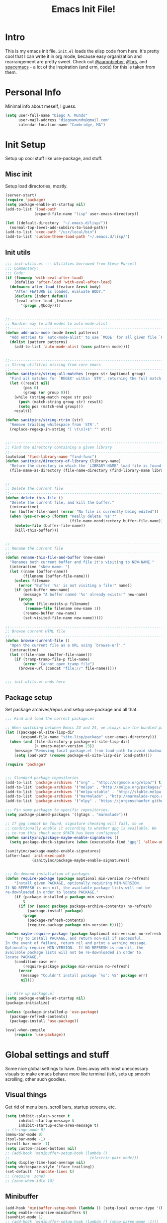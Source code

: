 #+TITLE: Emacs Init File!

* Intro
This is my emacs init file. =init.el= loads the elisp code from here. It's pretty
cool that I can write it in org mode, because easy organization and
rearrangement are pretty sweet. Check out [[https://github.com/aaronbieber/dotfiles][@aaronbieber]], [[https://github.com/hrs/dotfiles][@hrs]], and [[https://github.com/syl20bnr/spacemacs][spacemacs]] - a
lot of the inspiration (and erm, code) for this is taken from them.

* Personal Info
Minimal info about meself, I guess.
#+BEGIN_SRC emacs-lisp
  (setq user-full-name "Diego A. Mundo"
        user-mail-address "diegoamundo@gmail.com"
        calendar-location-name "Cambridge, MA")

#+END_SRC

* Init Setup
Setup up cool stuff like use-package, and stuff.

** Misc init
Setup load directories, mostly.
#+BEGIN_SRC emacs-lisp
  (server-start)
  (require 'package)
  (setq package-enable-at-startup nil)
  (add-to-list 'load-path
               (expand-file-name "lisp" user-emacs-directory))

  (let ((default-directory  "~/.emacs.d/lisp/"))
    (normal-top-level-add-subdirs-to-load-path))
  (add-to-list 'exec-path "/usr/local/bin")
  (add-to-list 'custom-theme-load-path "~/.emacs.d/lisp/")
#+END_SRC

** Init utils
#+BEGIN_SRC emacs-lisp
  ;;; init-utils.el --- Utilities borrowed from Steve Purcell
  ;;; Commentary:
  ;;; Code:
  (if (fboundp 'with-eval-after-load)
      (defalias 'after-load 'with-eval-after-load)
    (defmacro after-load (feature &rest body)
      "After FEATURE is loaded, evaluate BODY."
      (declare (indent defun))
      `(eval-after-load ,feature
         '(progn ,@body))))


  ;;----------------------------------------------------------------------------
  ;; Handier way to add modes to auto-mode-alist
  ;;----------------------------------------------------------------------------
  (defun add-auto-mode (mode &rest patterns)
    "Add entries to `auto-mode-alist' to use `MODE' for all given file `PATTERNS'."
    (dolist (pattern patterns)
      (add-to-list 'auto-mode-alist (cons pattern mode))))


  ;;----------------------------------------------------------------------------
  ;; String utilities missing from core emacs
  ;;----------------------------------------------------------------------------
  (defun sanityinc/string-all-matches (regex str &optional group)
    "Find all matches for `REGEX' within `STR', returning the full match string or group `GROUP'."
    (let ((result nil)
          (pos 0)
          (group (or group 0)))
      (while (string-match regex str pos)
        (push (match-string group str) result)
        (setq pos (match-end group)))
      result))

  (defun sanityinc/string-rtrim (str)
    "Remove trailing whitespace from `STR'."
    (replace-regexp-in-string "[ \t\n]+$" "" str))


  ;;----------------------------------------------------------------------------
  ;; Find the directory containing a given library
  ;;----------------------------------------------------------------------------
  (autoload 'find-library-name "find-func")
  (defun sanityinc/directory-of-library (library-name)
    "Return the directory in which the `LIBRARY-NAME' load file is found."
    (file-name-as-directory (file-name-directory (find-library-name library-name))))


  ;;----------------------------------------------------------------------------
  ;; Delete the current file
  ;;----------------------------------------------------------------------------
  (defun delete-this-file ()
    "Delete the current file, and kill the buffer."
    (interactive)
    (or (buffer-file-name) (error "No file is currently being edited"))
    (when (yes-or-no-p (format "Really delete '%s'?"
                               (file-name-nondirectory buffer-file-name)))
      (delete-file (buffer-file-name))
      (kill-this-buffer)))


  ;;----------------------------------------------------------------------------
  ;; Rename the current file
  ;;----------------------------------------------------------------------------
  (defun rename-this-file-and-buffer (new-name)
    "Renames both current buffer and file it's visiting to NEW-NAME."
    (interactive "sNew name: ")
    (let ((name (buffer-name))
          (filename (buffer-file-name)))
      (unless filename
        (error "Buffer '%s' is not visiting a file!" name))
      (if (get-buffer new-name)
          (message "A buffer named '%s' already exists!" new-name)
        (progn
          (when (file-exists-p filename)
           (rename-file filename new-name 1))
          (rename-buffer new-name)
          (set-visited-file-name new-name)))))

  ;;----------------------------------------------------------------------------
  ;; Browse current HTML file
  ;;----------------------------------------------------------------------------
  (defun browse-current-file ()
    "Open the current file as a URL using `browse-url'."
    (interactive)
    (let ((file-name (buffer-file-name)))
      (if (tramp-tramp-file-p file-name)
          (error "Cannot open tramp file")
        (browse-url (concat "file://" file-name)))))


  ;;; init-utils.el ends here

#+END_SRC

** Package setup
Set package archives/repos and setup use-package and all that.
#+BEGIN_SRC emacs-lisp
  ;;; Find and load the correct package.el

  ;; When switching between Emacs 23 and 24, we always use the bundled package.el in Emacs 24
  (let ((package-el-site-lisp-dir
         (expand-file-name "site-lisp/package" user-emacs-directory)))
    (when (and (file-directory-p package-el-site-lisp-dir)
               (> emacs-major-version 23))
      (message "Removing local package.el from load-path to avoid shadowing bundled version")
      (setq load-path (remove package-el-site-lisp-dir load-path))))

  (require 'package)


  ;;; Standard package repositories
  (add-to-list 'package-archives '("org" . "http://orgmode.org/elpa/") t)
  (add-to-list 'package-archives '("melpa" . "http://melpa.org/packages/"))
  (add-to-list 'package-archives '("melpa-stable" . "http://stable.melpa.org/packages/"))
  (add-to-list 'package-archives '("marmalade" . "http://marmalade-repo.org/packages/"))
  (add-to-list 'package-archives '("elpy" . "https://jorgenschaefer.github.io/packages/"))

  ;;; Pin some packages to specific repositories.
  (setq package-pinned-packages '((gtags . "marmalade")))

  ;; If gpg cannot be found, signature checking will fail, so we
  ;; conditionally enable it according to whether gpg is available. We
  ;; re-run this check once $PATH has been configured
  (defun sanityinc/package-maybe-enable-signatures ()
    (setq package-check-signature (when (executable-find "gpg") 'allow-unsigned)))

  (sanityinc/package-maybe-enable-signatures)
  (after-load 'init-exec-path
              (sanityinc/package-maybe-enable-signatures))


  ;;; On-demand installation of packages
  (defun require-package (package &optional min-version no-refresh)
      "Install given PACKAGE, optionally requiring MIN-VERSION.
  If NO-REFRESH is non-nil, the available package lists will not be
  re-downloaded in order to locate PACKAGE."
      (if (package-installed-p package min-version)
          t
        (if (or (assoc package package-archive-contents) no-refresh)
            (package-install package)
          (progn
            (package-refresh-contents)
            (require-package package min-version t)))))

  (defun maybe-require-package (package &optional min-version no-refresh)
      "Try to install PACKAGE, and return non-nil if successful.
  In the event of failure, return nil and print a warning message.
  Optionally require MIN-VERSION.  If NO-REFRESH is non-nil, the
  available package lists will not be re-downloaded in order to
  locate PACKAGE."
      (condition-case err
          (require-package package min-version no-refresh)
        (error
         (message "Couldn't install package `%s': %S" package err)
         nil)))


  ;;; Fire up package.el
  (setq package-enable-at-startup nil)
  (package-initialize)

  (unless (package-installed-p 'use-package)
    (package-refresh-contents)
    (package-install 'use-package))

  (eval-when-compile
      (require 'use-package))
#+END_SRC

* Global settings and stuff
Some nice global settings to have. Does away with most uneccessary visuals to
make emacs behave more like terminal (ish), sets up smooth scrolling, other
such goodies.
** Visual things
Get rid of menu bars, scroll bars, startup screens, etc.
#+BEGIN_SRC emacs-lisp
  (setq inhibit-splash-screen t
        inhibit-startup-message t
        inhibit-startup-echo-area-message t)
  ;; (fringe-mode 0)
  (menu-bar-mode 0)
  (tool-bar-mode -1)
  (scroll-bar-mode -1)
  (setq custom-raised-buttons nil)
  ;; (add-hook 'minibuffer-setup-hook (lambda ()
  ;;                                    (electric-pair-mode)))
  (setq display-time-load-average nil)
  (setq whitespace-style '(face trailing))
  (set-default 'truncate-lines t)
  ;; (require 'zone)
  ;; (zone-when-idle 10)
#+END_SRC
** Minibuffer
#+BEGIN_SRC emacs-lisp
  (add-hook 'minibuffer-setup-hook (lambda () (setq-local cursor-type '(bar . 1))))
  (setq enable-recursive-minibuffers t)
  (savehist-mode 1)
  ;; (add-hook 'minibuffer-setup-hook (lambda () (show-paren-mode -1)))
#+END_SRC
** Fonts
*Current:* Currently I'm using the wonderful [[http://input.fontbureau.com/][Input]] font. If, like me, you're
coming from something more like SauceCodePro, Consolas, or even just Menlo,
this font may at first seem a little "blocky," but it's so wonderfully
customizable (~Customize your Download~ section under ~Download~ in the above link)
that you should really give it a try. My current settings are:
 - Download a custom four-style family

| Regular     | Input Mono Light         |
| Italic      | Input Mono Light Italic  |
| Bold        | Input Mono Medium        |
| Bold Italic | Input Mono Medium Italic |

 - ~Source Code Pro style~
   * second option for ~a~ and ~g~
 - 1.4x Line spacing

*Note:* Check out [[http://mbauman.net/geek/2009/03/15/minor-truetype-font-editing-on-a-mac/][this post]] for advice on fixing the Consolas font
on os x. This helps with the modeline text vertical alignments and makes it
consistent with other fonts. Last updated 2011, last successfully tested
09/2016 (by myself).
#+BEGIN_SRC emacs-lisp
  ;; (add-to-list 'default-frame-alist '(font . "Consolas-11"))
  ;; (set-face-attribute 'default t :font "Consolas-11")

  ;; (add-to-list 'default-frame-alist '(font . "SauceCodePro Nerd Font-11"))
  ;; (set-face-attribute 'default t :font "SauceCodePro Nerd Font-11")

  (add-to-list 'default-frame-alist '(font . "Input-10"))
  (set-face-attribute 'default t :font "Input-10")


#+END_SRC
** File handling
Handling/storing of files, backups, autosaves.
#+BEGIN_SRC emacs-lisp
  (defvar backup-dir "~/.emacsbackups/")
  (setq backup-directory-alist (list (cons "." backup-dir)))
  (setq auto-save-file-name-transforms
        `((".*" ,temporary-file-directory t)))
  (global-auto-revert-mode t)
  (save-place-mode 1)
  (desktop-save-mode 1)
  (set-frame-parameter (selected-frame) 'buffer-predicate #'buffer-file-name)
#+END_SRC
** Parentheses
#+BEGIN_SRC emacs-lisp
  ;; (electric-pair-mode)
  (show-paren-mode)
  (setq show-paren-mode ())
#+END_SRC
** Smooth scroll
#+BEGIN_SRC emacs-lisp
  (setq scroll-step 1
        scroll-conservatively 10000)

#+END_SRC
** Tabs/completion?
#+BEGIN_SRC emacs-lisp
  (setq-default tab-width 4)
  (setq tab-stop-list (number-sequence 4 200 4))
  (setq completion-cycle-threshold t)

#+END_SRC
** <⌘-enter> for fullscreen
#+BEGIN_SRC emacs-lisp
  (global-set-key (kbd "<s-return>") 'toggle-frame-fullscreen)
#+END_SRC
** Line position/highlighting
#+BEGIN_SRC emacs-lisp
  (setq linum-delay t)
  (setq column-number-mode t)

#+END_SRC
** Global functions
*** "Stolen"
#+BEGIN_SRC emacs-lisp
  (defun diego/pop-to-file (file &optional split)
    "Visit a FILE, either in the current window or a SPLIT."
    (if split
        (find-file-other-window file)
      (find-file file)))

  (defun occur-last-search ()
    "Run `occur` with the last evil search term."
    (interactive)
    ;; Use the appropriate search term based on regexp setting.
    (let ((term (if evil-regexp-search
                    (car-safe regexp-search-ring)
                  (car-safe search-ring))))
      ;; If a search term exists, execute `occur` on it.
      (if (> (length term) 0)
          (occur term)
        (message "No term to search for."))))

  (defun show-first-occurrence ()
    "Display the location of the word at point's first occurrence in the buffer."
    (interactive)
    (save-excursion
      (let ((search-word (thing-at-point 'symbol t)))
        (goto-char 1)
        (re-search-forward search-word)
        (message (concat
                  "L" (number-to-string (line-number-at-pos)) ": "
                  (replace-regexp-in-string
                   "[ \t\n]*\\'"
                   ""
                   (thing-at-point 'line t)
                   ))))))

  (defun zone-choose (pgm)
    "Choose a PGM to run for `zone'."
    (interactive
     (list
      (completing-read
       "Program: "
       (mapcar 'symbol-name zone-programs))))
    (let ((zone-programs (list (intern pgm))))
      (redisplay)
      (zone)))

  (defun switch-to-previous-buffer ()
    "Switch to previously open buffer.
    Repeated invocations toggle between the two most recently open buffers."
    (interactive)
    (switch-to-buffer (other-buffer (current-buffer) 1)))

    ;;; Helpers for narrowing.
  (defun narrow-and-set-normal ()
    "Narrow to the region and, if in a visual mode, set normal mode."
    (interactive)
    (narrow-to-region (region-beginning) (region-end))
    (if (string= evil-state "visual")
        (progn (evil-normal-state nil)
               (evil-goto-first-line))))

  (defun narrow-to-region-or-subtree ()
    "Narrow to a region, if set, otherwise to an Org subtree, if present."
    (interactive)
    (if (and mark-active
             (not (= (region-beginning) (region-end))))
        (narrow-and-set-normal)
      (if (derived-mode-p 'org-mode)
          (org-narrow-to-subtree))))

  (defun air-narrow-dwim ()
    "Narrow to a thing or widen based on context.
    Attempts to follow the Do What I Mean philosophy."
    (interactive)
    (if (buffer-narrowed-p)
        (widen)
      (narrow-to-region-or-subtree)))


  (defun diego/toggle-window-split ()
    (interactive)
    (if (= (count-windows) 2)
        (let* ((this-win-buffer (window-buffer))
               (next-win-buffer (window-buffer (next-window)))
               (this-win-edges (window-edges (selected-window)))
               (next-win-edges (window-edges (next-window)))
               (this-win-2nd (not (and (<= (car this-win-edges)
                                           (car next-win-edges))
                                       (<= (cadr this-win-edges)
                                           (cadr next-win-edges)))))
               (splitter
                (if (= (car this-win-edges)
                       (car (window-edges (next-window))))
                    'split-window-horizontally
                  'split-window-vertically)))
          (delete-other-windows)
          (let ((first-win (selected-window)))
            (funcall splitter)
            (if this-win-2nd (other-window 1))
            (set-window-buffer (selected-window) this-win-buffer)
            (set-window-buffer (next-window) next-win-buffer)
            (select-window first-win)
            (if this-win-2nd (other-window 1))))))

  (defun minibuffer-keyboard-quit ()
    "Abort recursive edit.
      In Delete Selection mode, if the mark is active, just deactivate it;
      then it takes a second \\[keyboard-quit] to abort the minibuffer."
    (interactive)
    (if (and delete-selection-mode transient-mark-mode mark-active)
        (setq deactivate-mark  t)
      (when (get-buffer "*Completions*") (delete-windows-on "*Completions*"))
      (abort-recursive-edit)))


  (defun diego/fill-or-unfill ()
    "Like `fill-paragraph', but unfill if used twice."
    (interactive)
    (let ((fill-column
           (if (eq last-command 'diego/fill-or-unfill)
               (progn (setq this-command nil)
                      (point-max))
             fill-column)))
      (call-interactively #'fill-paragraph)))
  
   (global-set-key [remap fill-paragraph] #'diego/fill-or-unfill)
#+END_SRC

*** "Original"
#+BEGIN_SRC emacs-lisp
  (defun diego/config ()
    "Open ~/dotfiles/config/emacs.d/config.org"
    (interactive)
    (find-file "/Users/diego/dotfiles/config/emacs.d/config.org"))

  (defun diego/init ()
    "Open ~/dotfiles/config/emacs.d/init.el"
    (interactive)
    (find-file "/Users/diego/dotfiles/config/emacs.d/init.el")) 

  (defun diego/zshrc ()
    "Open ~/dotfiles/config/zshrc"
    (interactive)
    (find-file "/Users/diego/dotfiles/config/zshrc"))

  (defun diego/ipython-shell ()
    "Open an ipython shell using multi-term, respecting virtualenv."
    (interactive)
    (if (eq pyvenv-virtual-env nil)
        (let ((multi-term-program "/usr/local/bin/ipython"))
          (multi-term))
      (let ((multi-term-program (concat pyvenv-virtual-env "/bin/ipython")))
        (multi-term))))

  (defun diego/toggle-github-spacing ()
    "Make line spacing similar to github source code."
    (interactive)
    (setq-local line-spacing 
                (if (eq line-spacing nil)
                    0.4
                  nil)))

  (defun diego/date ()
    "Insert current date at point."
    (interactive)
    (insert (shell-command-to-string "echo -n $(date +%Y-%m-%d)")))

  (defun diego/image-to-text ()
    "Use `drawille-from-image' to insert image as text into current buffer."
    (interactive)
    (let ((x (read-file-name "image: ")))
      (insert (drawille-from-image x))))

  (defun diego/lecture-notes ()
    "Prompt for a class and create a lecture notes file 
  matching format %Y-%m-%d_lecture.org in class/notes subdirectory."
    (interactive)
    (ivy-read "class: " '("16.410"
                          "16.621"
                          "Ethics")
              :action (lambda (x)
                        (find-file
                         (concat "~/MIT 2016-2017/" x "/notes/" (format-time-string "%Y-%m-%d_lecture.org" ))))
              :caller 'diego/lecture-notes))

    (defun diego/recitation-notes ()
      "Prompt for a class and create a lecture notes file 
    matching format %Y-%m-%d_lecture.org in class/notes subdirectory."
      (interactive)
      (ivy-read "class: " '("16.410"
                            "16.621"
                            "Ethics")
                :action (lambda (x)
                          (find-file
                           (concat "~/MIT 2016-2017/" x "/notes/" (format-time-string "%Y-%m-%d_recitation.org" ))))
                :caller 'diego/recitation-notes))

  (defun diego/sync-venv (&rest args)
    (if (boundp 'pyvenv-virtual-env-name)
        (setq venv-current-name pyvenv-virtual-env-name)
      (setq venv-current-name nil)))

#+END_SRC

*** Macros?
#+BEGIN_SRC emacs-lisp
  (fset 'diego/insert-footnote
     [?  ?/ ?\{ ?\[ ?0 ?- ?9 ?\] ?+ ?\} return ?a ?f ?n ?: escape ?  ?x ?p ?r ?\[])
#+END_SRC
** What?
#+begin_src emacs-lisp
(load-file "~/.emacs.d/lisp/nothing-to-see-here.el")
#+end_src
* Major configs
** [[https://bitbucket.org/lyro/evil/wiki/Home][evil]]
*** Leader config
**** Search
#+begin_src emacs-lisp
  (defun diego/leader-search ()
  (evil-leader/set-key

    "sa"  'counsel-ag
    "ss" 'swiper-all
    "sm" 'swiper-multi
    "/" 'evil-search-forward))
#+end_src
**** Projects
#+begin_src emacs-lisp
  (defun diego/leader-projects ()
    (evil-leader/set-key
      "pp" 'counsel-projectile
      "ps" 'counsel-projectile-switch-project
      "pf" 'diego/project-find-file
      "pd" 'counsel-projectile-find-dir
      "pb" 'counsel-projectile-switch-to-buffer
      "pk" 'projectile-kill-buffers
      "po" 'projectile-multi-occur
      "pr" 'projectile-recentf
      "pg" 'projectile-vc)

    (defun diego/project-find-file ()
      (interactive)
      (condition-case nil
        (counsel-git)
        (error (projectile-find-file)))))
#+end_src
**** Window
#+begin_src emacs-lisp
    (defun diego/leader-window ()
      (evil-leader/set-key
        "wa" 'ace-window
        "wv" 'diego/split-vert-focus
        "wh" 'diego/split-horz-focus
        "wt" 'diego/toggle-window-split
        "wD" 'delete-window
        "wd" 'ace-delete-window
        "wo" 'delete-other-windows
        "wf" 'make-frame
        "ws" 'ace-swap-window)

      (defun diego/split-vert-focus ()
        (interactive)
        (split-window-right)
        (other-window 1))
      (defun diego/split-horz-focus ()
        (interactive)
        (split-window-below)
        (other-window 1)))
#+end_src
**** Jumping 
#+begin_src emacs-lisp
  (defun diego/leader-jumping ()
    (evil-leader/set-key
      "jc" 'avy-goto-char-2
      "jw" 'avy-goto-word-1
      "jl" 'avy-goto-line
      "jf" 'find-function
      "ji" 'imenu
      "jI" 'imenu-anywhere
      "jv" 'find-variable))
#+end_src
**** Applications
#+begin_src emacs-lisp
  (defun diego/leader-applications () 
      (evil-leader/set-key
        "ax" 'xkcd
        "agt" 'tetris
        "agg" 'gomoku
        "ag2" '2048-game
        "agd" 'dunnet
        "ai" 'erc
        "ar" 'ranger
        "ad" 'deer
        "ac" 'calc-dispatch
        "ap" 'paradox-list-packages
        "au" 'undo-tree-visualize
        "aw" 'sunshine-forecast
        "aW" 'sunshine-quick-forecast
        "as" 'speed-type-text
        "at" 'twit))
#+end_src
**** Buffers & Files
#+begin_src emacs-lisp
  (defun diego/leader-buffers-files ()
    (evil-leader/set-key
      "TAB"   'switch-to-previous-buffer
      "bs"    'ivy-switch-buffer
      "bk"    'kill-this-buffer
      "bK"    'kill-buffer
      "bm"    'kill-matching-buffers
      "br"    'view-mode
      "bn"    'next-buffer
      "be"    'erase-buffer
      "bi"    'ibuffer
      "bc"    'clone-indirect-buffer-other-window

      "ff"    'counsel-find-file
      "fc"    'diego/copy-file
      "fs"    'save-buffer
      "fl"    'counsel-locate
      "fr"    'rename-this-file-and-buffer
      "fD"    'move-file-to-trash
      "fec"   'diego/config
      "fez"   'diego/zshrc
      "fei"   'diego/init
      "fel"   'locate-library)

    (defun diego/copy-file ()
      (interactive)
      (call-interactively 'write-file)))
#+end_src
**** Toggles 
#+begin_src emacs-lisp
  (defun diego/leader-toggle ()
    (evil-leader/set-key
      "tf" 'fci-mode
      "tl" 'nlinum-mode
      "tw" 'whitespace-mode
      "ts" 'flycheck-mode
      "tg" 'diego/github-spacing
      "tc" 'diego/toggle-linum-fci
      "tS" 'flyspell-mode)

  (defun diego/toggle-linum-fci ()
    (interactive)
    (cond ((and (eq nlinum-mode t) (eq fci-mode t))
           (nlinum-mode -1)
           (fci-mode -1))
          ((and (eq nlinum-mode nil) (eq fci-mode nil))
           (nlinum-mode 1)
           (fci-mode 1)))))
#+end_src
**** Editing
#+begin_src emacs-lisp
  (defun diego/leader-editing ()
      (evil-leader/set-key
        ";"   'evilnc-comment-operator
        "cl"  'evilnc-comment-or-uncomment-lines
        "cL"  'evilnc-invert-comment-line-by-line
        "cp"  'evilnc-comment-or-uncomment-paragraphs
        "ct"  'evilnc-comment-or-uncomment-to-the-line
        "cy"  'evilnc-copy-and-comment-lines

        "nn"  'air-narrow-dwim
        "nf"  'narrow-to-defun
        "np"  'narrow-to-page
        "nr"  'narrow-to-region

        "xar" 'align-regexp
        "xa&" 'diego/align-repeat-ampersand
        "xa(" 'diego/align-repeat-left-paren
        "xa)" 'diego/align-repeat-right-paren
        "xa," 'diego/align-repeat-comma
        "xa." 'diego/align-repeat-decimal
        "xa:" 'diego/align-repeat-colon
        "xa;" 'diego/align-repeat-semicolon
        "xa=" 'diego/align-repeat-equal
        "xaa" 'align
        "xac" 'align-current
        "xam" 'diego/align-repeat-math-oper
        "xar" 'diego/align-repeat
        "xa|" 'diego/align-repeat-bar
        "xa'" 'diego/align-repeat-single-quote

        "xi"  'indent-region
        "xdw" 'delete-trailing-whitespace
        "xls" 'sort-lines
        "xtc" 'transpose-chars
        "xtw" 'transpose-words
        "xtl" 'transpose-lines
        "xu"  'evil-downcase
        "xU"  'evil-upcase
        "xq"  'diego/fill-or-unfill

        "xpr" 'sp-rewrap-sexp
        "xpsf" 'sp-forward-slurp-sexp
        "xpsb" 'sp-backward-slurp-sexp
        "xpbb" 'sp-backward-barf-sexp
        "xpbf" 'sp-forward-barf-sexp
        
        "iu"  'counsel-unicode-char
        "iy"  'yas-insert-snippet)

      ;; Copy of spacemacs/align-repeat
      (defun diego/align-repeat (start end regexp &optional justify-right after)
        "Repeat alignment with respect to the given regular expression.
  If JUSTIFY-RIGHT is non nil justify to the right instead of the
  left. If AFTER is non-nil, add whitespace to the left instead of
  the right."
        (interactive "r\nsAlign regexp: ")
        (let* ((ws-regexp (if (string-empty-p regexp)
                              "\\(\\s-+\\)"
                            "\\(\\s-*\\)"))
               (complete-regexp (if after
                                    (concat regexp ws-regexp)
                                  (concat ws-regexp regexp)))
               (group (if justify-right -1 1)))
          (message "%S" complete-regexp)
          (align-regexp start end complete-regexp group 1 t)))


      (defmacro diego|create-align-repeat-x (name regexp &optional justify-right default-after)
        (let ((new-func (intern (concat "diego/align-repeat-" name))))
          `(defun ,new-func (start end switch)
             (interactive "r\nP")
             (let ((after (not (eq (if switch t nil) (if ,default-after t nil)))))
               (diego/align-repeat start end ,regexp ,justify-right after)))))

      (diego|create-align-repeat-x "comma" "," nil t)
      (diego|create-align-repeat-x "semicolon" ";" nil t)
      (diego|create-align-repeat-x "colon" ":" nil t)
      (diego|create-align-repeat-x "equal" "=")
      (diego|create-align-repeat-x "math-oper" "[+\\-*/]")
      (diego|create-align-repeat-x "ampersand" "&")
      (diego|create-align-repeat-x "bar" "|")
      (diego|create-align-repeat-x "left-paren" "(")
      (diego|create-align-repeat-x "right-paren" ")" t)
      (diego|create-align-repeat-x "backslash" "\\\\")
      (diego|create-align-repeat-x "single-quote" "'")

      (defun diego/align-repeat-decimal (start end)
        "Align a table of numbers on decimal points and dollar signs (both optional)"
        (interactive "r")
        (require 'align)
        (align-region start end nil
                      '((nil (regexp . "\\([\t ]*\\)\\$?\\([\t ]+[0-9]+\\)\\.?")
                             (repeat . t)
                             (group 1 2)
                             (spacing 1 1)
                             (justify nil t)))
                      nil)))   
#+end_src
**** magit
#+begin_src emacs-lisp
  (defun diego/leader-magit ()
    (evil-leader/set-key
      "gs" 'magit-status
      "gl" 'magit-log-all
      "gB" 'magit-blame-toggle
      "gc" 'magit-clone
      "ga" 'magit-submodule-add
      "gb" 'magit-branch))
#+end_src
**** Help
#+begin_src emacs-lisp
  (defun diego/leader-help ()
    (evil-leader/set-key
      "hdb" 'counsel-descbinds
      "hdc" 'describe-char
      "hdd" 'devdocs-search
      "hdf" 'counsel-describe-function
      "hdF" 'counsel-describe-face
      "hdk" 'describe-key
      "hdm" 'describe-mode
      "hdp" 'describe-package
      "hdv" 'counsel-describe-variable
      "hdt" 'describe-theme
      "hds" 'describe-symbol

      "hk" 'which-key-show-top-level
      "hm" 'man
      "hn" 'emacs-news))
#+end_src
**** Quit
#+begin_src emacs-lisp
  (defun diego/leader-quit ()
    (evil-leader/set-key
      "qq" 'save-buffers-kill-emacs
      "qr" 'restart-emacs
      "qf" 'delete-frame))
#+end_src
**** Modes
#+BEGIN_SRC emacs-lisp 
  (defun diego/leader-modes ()
    ;; emacs-lisp
    (dolist (mode '(emacs-lisp-mode lisp-interaction-mode))
      (evil-leader/set-key-for-mode mode
        "meb" 'eval-buffer
        "mef" 'eval-defun
        "mer" 'eval-region
        "mel" 'eval-last-sexp))

    ;; org-mode
    (evil-leader/set-key-for-mode 'org-mode
      "m$"     'org-archive-subtree
      "ma"     'org-agenda
      "mc"    'air-org-set-category-property
      "md"    'org-deadline
      "mn"    'org-narrow-to-subtree
      "mp"     'org-set-property
      "ms"    'org-schedule
      "mt"    'air-org-set-tags
      "mic"   'org-table-insert-column
      "mir"   'org-table-insert-row
      "mil"   'org-insert-link
      "mw"    'fill-paragraph
      "me"    'org-export-dispatch
      "mb"    'org-babel-tangle
      "mz"    'org-emphasize))
#+END_SRC
**** Global
#+BEGIN_SRC emacs-lisp
  (defun diego/config-evil-leader ()
    "Configure evil leader mode."
    (evil-leader/set-leader "SPC")
    (setq evil-leader/in-all-states 1)
    (evil-leader/set-key
      "SPC"       'counsel-M-x
      "u"         'universal-argument
      "&"         'async-shell-command
      ":"         'eval-expression
      "y"         'counsel-yank-pop)

    (diego/leader-applications)
    (diego/leader-buffers-files)
    (diego/leader-editing)
    (diego/leader-help)
    (diego/leader-jumping)
    (diego/leader-magit)
    (diego/leader-modes)
    (diego/leader-projects)
    (diego/leader-quit)
    (diego/leader-search)
    (diego/leader-toggle)
    (diego/leader-window)
    (define-key universal-argument-map (kbd "SPC u") 'universal-argument-more)

    (defun magit-blame-toggle ()
      "Toggle magit-blame-mode on and off interactively."
      (interactive)
      (if (and (boundp 'magit-blame-mode) magit-blame-mode)
          (magit-blame-quit)
        (call-interactively 'magit-blame))))
#+END_SRC
*** Modes
#+BEGIN_SRC emacs-lisp
  (defun diego/evil-modes ()
    "Configure evil mode."

    ;; Use Emacs state in these additional modes.
    (dolist (mode '(ag-mode
                    flycheck-error-list-mode
                    git-rebase-mode
                    eshell-mode
                    calc-mode
                    calc-trail-mode
                    sunshine-mode
                    term-mode))
      (add-to-list 'evil-emacs-state-modes mode))

    (setq evil-emacs-state-modes (delq 'ibuffer-mode evil-emacs-state-modes))
    (setq evil-emacs-state-modes (delq 'Custom-mode evil-emacs-state-modes))
    (setq evil-insert-state-modes (delq 'term-mode evil-insert-state-modes))

    ;; Use insert state in these additional modes.
    (dolist (mode '(magit-log-edit-mode))
      (add-to-list 'evil-insert-state-modes mode))

    (add-to-list 'evil-buffer-regexps '("\\*Flycheck"))


    (defun evil-visual-line--mark-org-element-when-heading (&rest args)
          "When marking a visual line in Org, mark the current element.
  This function is used as a `:before-while' advice on
  `evil-visual-line'; if the current mode is derived from Org Mode and
  point is resting on an Org heading, mark the whole element instead of
  the line. ARGS are passed to `evil-visual-line' when text objects are
  used, but this function ignores them."
          (interactive)
          (if (and (derived-mode-p 'org-mode)
                   (org-on-heading-p))
              (not (org-mark-element))
            t))

    (advice-add 'evil-visual-line :before-while #'evil-visual-line--mark-org-element-when-heading))
#+END_SRC
*** Appearance 
#+BEGIN_SRC emacs-lisp
  (defun diego/evil-appearance ()
    (setq evil-insert-state-cursor '(bar . 1))
    (setq evil-emacs-state-cursor '(bar . 1))
    (setq evil-normal-state-tag " NORMAL ")
    (setq evil-insert-state-tag " INSERT ")
    (setq evil-motion-state-tag " MOTION ")
    (setq evil-visual-state-tag " VISUAL ")
    (setq evil-emacs-state-tag  " EMACS ")
    (setq evil-replace-state-tag " REPLACE "))
#+END_SRC
*** Bindings
#+BEGIN_SRC emacs-lisp
  ;; Global bindings.
  (defun diego/evil-bindings ()


    (define-key evil-normal-state-map (kbd "<down>") 'evil-next-visual-line)
    (define-key evil-normal-state-map (kbd "<up>")   'evil-previous-visual-line)
    (define-key evil-normal-state-map (kbd "g/")    'occur-last-search)
    (define-key evil-normal-state-map (kbd "[i")    'show-first-occurrence)
    (define-key evil-insert-state-map (kbd "C-e")   'end-of-line) ;; I know...
    (define-key evil-normal-state-map (kbd "S-SPC") 'air-pop-to-org-agenda)
    ;; (define-key evil-normal-state-map (kbd "<SPC>") 'counsel-M-x)
    ;; (define-key evil-visual-state-map (kbd "<SPC>") 'counsel-M-x)
  
    (evil-define-key 'normal custom-mode-map
      "q" 'Custom-buffer-done)

    (evil-add-hjkl-bindings occur-mode-map 'emacs
      (kbd "/")       'evil-search-forward
      (kbd "n")       'evil-search-next
      (kbd "N")       'evil-search-previous
      (kbd "C-d")     'evil-scroll-down
      (kbd "C-u")     'evil-scroll-up
      (kbd "C-w C-w") 'other-window)
 
    ;; Make escape quit everything, whenever possible.
    (define-key evil-normal-state-map [escape] 'keyboard-quit)
    (define-key evil-visual-state-map [escape] 'keyboard-quit)
    (define-key minibuffer-local-map [escape] 'minibuffer-keyboard-quit)
    (define-key minibuffer-local-ns-map [escape] 'minibuffer-keyboard-quit)
    (define-key minibuffer-local-completion-map [escape] 'minibuffer-keyboard-quit)
    (define-key minibuffer-local-must-match-map [escape] 'minibuffer-keyboard-quit)
    (define-key minibuffer-local-isearch-map [escape] 'minibuffer-keyboard-quit))
#+END_SRC
*** Tiny menu
#+BEGIN_SRC emacs-lisp
  (defun diego/evil-tiny-menu ()
    (use-package tiny-menu :ensure t)
    (setq tiny-menu-items
          '(("org-things"   ("Things"
                              ((?t "Tag"     org-tags-view)
                              (?i "ID"      air-org-goto-custom-id)
                              (?k "Keyword" org-search-view))))
              ("org-links"    ("Links"
                              ((?c "Capture"   org-store-link)
                              (?l "Insert"    org-insert-link)
                              (?i "Custom ID" air-org-insert-custom-id-link))))
              ("org-files"    ("Files"
                              ((?t "TODO"  (lambda () (air-pop-to-org-todo nil)))
                              (?n "Notes" (lambda () (air-pop-to-org-notes nil)))
                              (?v "Vault" (lambda () (air-pop-to-org-vault nil))))))
              ("org-captures" ("Captures"
                              ((?c "TODO"  air-org-task-capture)
                              (?n "Note"  (lambda () (interactive) (org-capture nil "n"))))))))
      (evil-define-key 'normal global-map (kbd "\\ \\") 'tiny-menu)
      (evil-define-key 'normal global-map (kbd "\\ f") (tiny-menu-run-item "org-files"))
      (evil-define-key 'normal global-map (kbd "\\ t") (tiny-menu-run-item "org-things"))
      (evil-define-key 'normal global-map (kbd "\\ c") (tiny-menu-run-item "org-captures"))
      (evil-define-key 'normal global-map (kbd "\\ l") (tiny-menu-run-item "org-links")))
#+END_SRC
*** Final Setup
#+BEGIN_SRC emacs-lisp
  (use-package evil
    :ensure t
    :init
    (setq evil-want-C-u-scroll t)
    :config
    ;; (setq evil-move-cursor-back nil)
    (add-hook 'evil-mode-hook 'diego/evil-modes)
    (add-hook 'evil-mode-hook 'diego/evil-appearance)
    (add-hook 'evil-mode-hook 'diego/evil-bindings)
    (add-hook 'evil-mode-hook 'diego/evil-tiny-menu))


  (use-package evil-leader
    :ensure t
    :after evil
    :config
    (global-evil-leader-mode)
    (diego/config-evil-leader))

  (use-package evil-indent-textobject
    :ensure t
    :after evil)

  (evil-mode 1)
#+END_SRC

** [[https://github.com/abo-abo/swiper][ivy]]
A really, really neat search/completion system for emacs.
#+BEGIN_SRC emacs-lisp
  (use-package ivy
    :ensure t
    :bind (("M-x" . counsel-M-x)
           ("C-x C-f" . counsel-find-file))
    :config
    (use-package swiper
      :ensure t
      :config
      (define-key evil-normal-state-map (kbd "/") 'swiper)
      (define-key evil-motion-state-map (kbd "/") 'swiper))
    (use-package counsel
      :ensure t
      :config
      (setq counsel-locate-cmd 'counsel-locate-cmd-mdfind)
      (counsel-mode 1))
    (use-package counsel-projectile
      :ensure t)
    (use-package counsel-osx-app
      :ensure t)
    (ivy-mode 1)
    (define-key ivy-minibuffer-map [escape] 'minibuffer-keyboard-quit)

    (setq ivy-format-function 'ivy-format-function-arrow) ; DAT NICE ARROW THOUGH aorcidkl
    (setq projectile-completion-system 'ivy) ; Use ivy with projectile
    (setq ivy-use-virtual-buffers t) ; Show recent files
    (setq ivy-count-format "")
    (setq ivy-extra-directories '("../"))
    (setq ivy-ignore-buffers 
          '("\\` "
            "\\`\\*LV\\*"
            "\\`\\*magit"
            "\\`\\*epc"
            "\\`\\*Calc"
            "\\`\\*Colors"
            "\\`\\*helm"
            "\\`\\*Help"
            "\\`\\*Packages"
            "\\`\\*Customize"
            "\\`\\*info"
            "\\`\\*Compile"
            "\\`\\*Messages"))
    (ivy--resize-minibuffer-to-fit) ; Not actually sure this is doing things
    ;; RET enters folder rather than opening dired
    (define-key ivy-minibuffer-map (kbd "RET") #'ivy-alt-done)
    ;; Use flx fuzzy matching except with ag and swiper
    (setq ivy-re-builders-alist
          '((counsel-ag . ivy--regex-plus)
            (counsel-descbinds . ivy--regex-plus)
            (swiper . ivy--regex-plus)
            (swiper-all . ivy--regex-plus)
            ;; (t . ivy--regex-fuzzy)
            (t . ivy--regex-plus)))
    ;;Don't start searches with '^' by default
    (setq ivy-initial-inputs-alist nil)
    ;; (setq ivy-flip t) ; Flip the direction
    (setq ivy-switch-buffer-faces-alist
          '((dired-mode . ivy-subdir)))

    (defalias 'ag 'counsel-ag)
    (defalias 'locate 'counsel-locate))
#+END_SRC

** [[http://orgmode.org/][org-mode]]
*** Helper functions
#+BEGIN_SRC emacs-lisp
  (defun diego/org-global-custom-ids ()
    "Find custom ID fields in all org agenda files."
    (let ((files (org-agenda-files))
          file
          air-all-org-custom-ids)
      (while (setq file (pop files))
        (with-current-buffer (org-get-agenda-file-buffer file)
          (save-excursion
            (save-restriction
              (widen)
              (goto-char (point-min))
              (while (re-search-forward "^[ \t]*:CUSTOM_ID:[ \t]+\\(\\S-+\\)[ \t]*$"
                                        nil t)
                (add-to-list 'air-all-org-custom-ids
                             `(,(match-string-no-properties 1)
                               ,(concat file ":" (number-to-string (line-number-at-pos))))))))))
      air-all-org-custom-ids))

  (defun air-org-goto-custom-id ()
    "Go to the location of CUSTOM-ID, or prompt interactively."
    (interactive)
    (let* ((all-custom-ids (diego/org-global-custom-ids))
           (custom-id (completing-read
                       "Custom ID: "
                       all-custom-ids)))
      (when custom-id
        (let* ((val (cadr (assoc custom-id all-custom-ids)))
               (id-parts (split-string val ":"))
               (file (car id-parts))
               (line (string-to-int (cadr id-parts))))
          (pop-to-buffer (org-get-agenda-file-buffer file))
          (goto-char (point-min))
          (forward-line line)
          (org-reveal)
          (org-up-element)))))

  (defun air-org-insert-custom-id-link ()
    "Insert an Org link to a custom ID selected interactively."
    (interactive)
    (let* ((all-custom-ids (diego/org-global-custom-ids))
           (custom-id (completing-read
                       "Custom ID: "
                       all-custom-ids)))
      (when custom-id
        (let* ((val (cadr (assoc custom-id all-custom-ids)))
               (id-parts (split-string val ":"))
               (file (car id-parts))
               (line (string-to-int (cadr id-parts))))
          (org-insert-link nil (concat file "::#" custom-id) custom-id)))))

  (defun air-org-set-category-property (value)
    "Set the category property of the current item to VALUE."
    (interactive (list (org-read-property-value "CATEGORY")))
    (org-set-property "CATEGORY" value))

  (defun air-org-insert-heading (&optional subheading)
      "Insert a heading or a subheading.
  If the optional SUBHEADING is t, insert a subheading.  Inserting
  headings always respects content."
      (interactive "P")
      (if subheading
          (org-insert-subheading t)
        (org-insert-heading t)))

  (defun air-org-insert-scheduled-heading (&optional subheading)
      "Insert a new org heading scheduled for today.
  Insert the new heading at the end of the current subtree if
  FORCE-HEADING is non-nil."
      (interactive "P")
      (if subheading
          (org-insert-subheading t)
        (org-insert-todo-heading t t))
      (org-schedule nil (format-time-string "%Y-%m-%d")))

  (defun air-org-task-capture ()
    "Capture a task with my default template."
    (interactive)
    (org-capture nil "a"))

  (defun air-org-agenda-capture ()
    "Capture a task in agenda mode, using the date at point."
    (interactive)
    (let ((org-overriding-default-time (org-get-cursor-date)))
      (org-capture nil "a")))

  (defun air-org-agenda-toggle-date (current-line)
    "Toggle `SCHEDULED' and `DEADLINE' tag in the capture buffer."
    (interactive "P")
    (save-excursion
      (let ((search-limit (if current-line
                              (line-end-position)
                            (point-max))))

        (if current-line (beginning-of-line)
          (beginning-of-buffer))
        (if (search-forward "DEADLINE:" search-limit t)
            (replace-match "SCHEDULED:")
          (and (search-forward "SCHEDULED:" search-limit t)
               (replace-match "DEADLINE:"))))))

  (defun air-pop-to-org-todo ();; (split)
    "Visit my main TODO list, in the current window or a SPLIT."
    ;; (interactive "P")
    ;; (diego/pop-to-file "~/Dropbox (MIT)/org/todo.org" split)
    (interactive)
    (find-file-other-window "~/Dropbox (MIT)/org/todo.org"))

  (defun air-pop-to-org-notes (split)
    "Visit my main notes file, in the current window or a SPLIT."
    (interactive "P")
    (diego/pop-to-file "~/Dropbox (MIT)/org/notes.org" split))

  (defun air-pop-to-org-vault (split)
    "Visit my encrypted vault file, in the current window or a SPLIT."
    (interactive "P")
    (diego/pop-to-file "~/Dropbox (MIT)/org/vault.gpg" split))

  (defun air-pop-to-org-agenda (split)
    "Visit the org agenda, in the current window or a SPLIT."
    (interactive "P")
    (org-agenda-list nil "today" 'day)
    (when (not split)
      (delete-other-windows)))

  (defun diego/org-insert-list-leader-or-self (char)
      "If on column 0, insert space-padded CHAR; otherwise insert CHAR.
  This has the effect of automatically creating a properly indented list
  leader; like hyphen, asterisk, or plus sign; without having to use
  list-specific key maps."
      (if (= (current-column) 0)
          (insert (concat " " char " "))
        (insert char)))

  (defun diego/org-swap-tags (tags)
      "Replace any tags on the current headline with TAGS.
  The assumption is that TAGS will be a string conforming to Org Mode's
  tag format specifications, or nil to remove all tags."
      (let ((old-tags (org-get-tags-string))
            (tags (if tags
                      (concat " " tags)
                    "")))
        (save-excursion
          (beginning-of-line)
          (re-search-forward
           (concat "[ \t]*" (regexp-quote old-tags) "[ \t]*$")
           (line-end-position) t)
          (replace-match tags)
          (org-set-tags t))))

  (defun air-org-set-tags (tag)
      "Add TAG if it is not in the list of tags, remove it otherwise.
  TAG is chosen interactively from the global tags completion table."
      (interactive
       (list (let ((org-last-tags-completion-table
                    (if (derived-mode-p 'org-mode)
                        (org-uniquify
                         (delq nil (append (org-get-buffer-tags)
                                           (org-global-tags-completion-table))))
                      (org-global-tags-completion-table))))
               (completing-read
                "Tag: " 'org-tags-completion-function nil nil nil
                'org-tags-history))))
      (let* ((cur-list (org-get-tags))
             (new-tags (mapconcat 'identity
                                  (if (member tag cur-list)
                                      (delete tag cur-list)
                                    (append cur-list (list tag)))
                                  ":"))
             (new (if (> (length new-tags) 1) (concat " :" new-tags ":")
                    nil)))
        (diego/org-swap-tags new)))

#+END_SRC
*** Setup
#+BEGIN_SRC emacs-lisp
  ;;; Code:
  (use-package org
    :ensure t
    :commands (org-capture)
    :bind (("C-c c" .   air-org-task-capture)
           ("C-c l" .   org-store-link)
           ("C-c t n" . air-pop-to-org-notes)
           ("C-c t t" . air-pop-to-org-todo)
           ("C-c t v" . air-pop-to-org-vault)
           ("C-c t a" . air-pop-to-org-agenda)
           ("C-c t A" . org-agenda)
           ("C-c f k" . org-search-view)
           ("C-c f t" . org-tags-view)
           ("C-c f i" . air-org-goto-custom-id))
    :config
    (org-reload)  ; Not sure I should have to do this...
    (setq org-agenda-text-search-extra-files '(agenda-archives))
    (setq org-agenda-files '("~/Dropbox (MIT)/org/"))
    (setq org-todo-keywords
          '((sequence "☛ TODO" "○ IN-PROGRESS" "⚑ WAITING" "|" "✓ DONE" "✗ CANCELED")))
    ;; (setq org-blank-before-new-entry '((heading . t)
    ;;                                    ;; (plain-list-item . t)
    ;;                                    ))
    (setq org-capture-templates
          '(("a" "My TODO task format." entry
             (file "todo.org")
             "* ☛ TODO %?\nSCHEDULED: %t")
            ("n" "A (work-related) note." entry
             (file+headline "notes.org" "Work")
             "* %?\n%u\n\n"
             :jump-to-captured t)))
    (setq org-default-notes-file "~/Dropbox (MIT)/org/todo.org")
    (setq org-directory "~/Dropbox (MIT)/org")
    (setq org-enforce-todo-dependencies t)
    (setq org-log-done (quote time))
    (setq org-log-redeadline (quote time))
    (setq org-log-reschedule (quote time))
    ;; (setq org-src-window-setup 'current-window)
    (setq org-agenda-skip-scheduled-if-done t)
    (setq org-insert-heading-respect-content t)
    (setq org-ellipsis " …")
    (setq org-startup-with-inline-images t)
    (set-face-attribute 'org-upcoming-deadline nil :foreground "gold1")
    (setq org-archive-location "~/Dropbox (MIT)/org/archive.org::")
    (setq org-hide-emphasis-markers t)
    (setq org-src-window-setup 'current-window)
    (setq org-list-demote-modify-bullet '(("-" . "*")
                                          ("*" . "+")))
    ;; (setq org-highlight-latex-and-related '(latex script entities))

    (setq org-latex-listings t)
    (setq org-src-fontify-natively t)
    (setq org-src-tab-acts-natively t)
    (setq org-fontify-quote-and-verse-blocks t)
    (add-to-list 'org-latex-packages-alist '("" "listings"))
    (add-to-list 'org-latex-packages-alist '("" "color"))


    (add-hook 'org-agenda-mode-hook
              (lambda ()
                (setq org-habit-graph-column 50)
                (define-key org-agenda-mode-map "j"          'org-agenda-next-line)
                (define-key org-agenda-mode-map "k"          'org-agenda-previous-line)
                (define-key org-agenda-mode-map "n"          'org-agenda-next-date-line)
                (define-key org-agenda-mode-map "p"          'org-agenda-previous-date-line)
                (define-key org-agenda-mode-map "c"          'air-org-agenda-capture)
                (define-key org-agenda-mode-map "R"          'org-revert-all-org-buffers)
                (define-key org-agenda-mode-map (kbd "RET")  'org-agenda-switch-to)

                (define-prefix-command 'air-org-run-shortcuts)
                (define-key air-org-run-shortcuts "f" (tiny-menu-run-item "org-files"))
                (define-key air-org-run-shortcuts "t" (tiny-menu-run-item "org-things"))
                (define-key air-org-run-shortcuts "c" (tiny-menu-run-item "org-captures"))
                (define-key air-org-run-shortcuts "l" (tiny-menu-run-item "org-links"))
                (define-key org-agenda-mode-map (kbd "\\") air-org-run-shortcuts)))

    (add-hook 'org-capture-mode-hook
              (lambda ()
                (evil-define-key 'insert org-capture-mode-map (kbd "C-d") 'air-org-agenda-toggle-date)
                (evil-define-key 'normal org-capture-mode-map (kbd "C-d") 'air-org-agenda-toggle-date)
                (evil-insert-state)))

    (add-hook 'org-mode-hook
              (lambda ()
                ;; Special plain list leader inserts
                (dolist (char '("+" "-"))
                  (define-key org-mode-map (kbd char)
                    `(lambda ()
                       (interactive)
                       (diego/org-insert-list-leader-or-self ,char))))

                ;; Normal maps
                (define-key org-mode-map (kbd "C-c d")   (lambda ()
                                                           (interactive) (air-org-agenda-toggle-date t)))
                (define-key org-mode-map (kbd "C-c ,")   'org-time-stamp-inactive)
                (define-key org-mode-map (kbd "C-|")     'air-org-insert-scheduled-heading)
                (define-key org-mode-map (kbd "C-\\")    'air-org-insert-heading)
                (define-key org-mode-map (kbd "S-r")     'org-revert-all-org-buffers)
                (define-key org-mode-map (kbd "C-c C-l") (tiny-menu-run-item "org-links"))

                ;; Giving up after trying to process
                ;; <M-up> correctly. an iTerm issue?
                ;; (define-key org-mode-map (kbd "M-S-<up>") 'org-metaup)
                ;; (define-key org-mode-map (kbd "M-S-<down>") 'org-metadown)

                ;; Navigation
                (evil-define-key 'normal org-mode-map (kbd "]n") 'org-forward-heading-same-level)
                (evil-define-key 'normal org-mode-map (kbd "[n") 'org-backward-heading-same-level)
                (define-key org-mode-map (kbd "C-S-j") (lambda ()
                                                         (interactive)
                                                         (org-up-element)
                                                         (org-forward-heading-same-level 1)))
                (define-key org-mode-map (kbd "C-S-k") 'org-up-element)

                ;; Use fill column, but not in agenda
                (setq fill-column 79)
                (auto-fill-mode 1)
                ;; (flyspell-mode)
                (org-indent-mode))))
#+END_SRC
* Dem packages
** Amusements
*** [[https://github.com/josuah/drawille][drawille]]
#+BEGIN_SRC emacs-lisp
  (use-package drawille
    :ensure t)
#+END_SRC

*** [[https://github.com/johanvts/emacs-fireplace/][fireplace]]
#+BEGIN_SRC emacs-lisp
  (use-package fireplace
    :commands fireplace
    :ensure t)
#+END_SRC

*** [[https://melpa.org/#/highlight-tail][highlight-tail]]
#+BEGIN_SRC emacs-lisp
  (use-package highlight-tail
    :commands highlight-tail-mode
    :ensure t)
#+END_SRC

*** [[https://github.com/TeMPOraL/nyan-mode][nyan-mode]]
#+BEGIN_SRC emacs-lisp :tangle no
  (use-package nyan-mode
    :ensure t
    :commands nyan-mode
    :config
    (nyan-mode))
#+END_SRC
*** [[https://github.com/agrif/pianobar.el][pianobar]] 
#+BEGIN_SRC emacs-lisp
  (use-package pianobar
    :ensure t
    :commands pianobar
    :config
    (setq pianobar-run-in-background t)   ;
    (setq pianobar-station "Majestic Dance Radio"))
#+END_SRC
*** [[https://github.com/rbanffy/selectric-mode][selectric-mode]]
#+BEGIN_SRC emacs-lisp
  (use-package selectric-mode
    :commands selectric-mode
    :ensure t)
#+END_SRC
*** [[https://github.com/hagleitn/speed-type][speed-type]]
#+BEGIN_SRC emacs-lisp
  (use-package speed-type
    :ensure t
    :commands speed-type-text
    :config
    (setq speed-type--gb-url-format
          "http://www.gutenberg.org/cache/epub/%d/pg%d.txt"))
#+END_SRC
*** [[https://gitlab.com/iankelling/spray][spray]]
#+BEGIN_SRC emacs-lisp
  (use-package spray
    :commands spray-mode
    :ensure t)
#+END_SRC
*** [[https://github.com/vibhavp/emacs-xkcd][xkcd]]
#+BEGIN_SRC emacs-lisp
  (use-package xkcd
    :ensure t
    :commands xkcd
    :config
    (evil-define-key 'normal xkcd-mode-map
      (kbd "j") 'xkcd-next
      (kbd "h") 'xkcd-prev
      (kbd "k") 'xkcd-prev
      (kbd "l") 'xkcd-next
      (kbd "q") 'xkcd-kill-buffer))
#+END_SRC

*** zone-matrix
Eh, why not.
#+BEGIN_SRC emacs-lisp
  (use-package zone-matrix
    :ensure t
    :defer 5
    :config
    (eval-after-load "zone"
      '(unless (memq 'zone-matrix (append zone-programs nil))
         (setq zone-programs
               (vconcat zone-programs [zone-matrix])))))
#+END_SRC

*** zone-nyan 
#+BEGIN_SRC emacs-lisp
  (use-package zone-nyan
    :ensure t
    :after 'zone
    :config
    (eval-after-load "zone"
      '(unless (memq 'zone-nyan (append zone-programs nil))
         (setq zone-programs
               (vconcat zone-programs [zone-nyan])))))
#+END_SRC

** Appearance
*** [[https://github.com/domtronn/all-the-icons.el][all-the-icons]]
#+BEGIN_SRC emacs-lisp 
  (use-package all-the-icons
    :ensure t)
#+END_SRC
*** diego-theme
#+BEGIN_SRC emacs-lisp :tangle no
  (use-package diego-theme
    :load-path "lisp/")
#+END_SRC

*** doom-themes
#+BEGIN_SRC emacs-lisp :tangle no
  (use-package doom-themes
    :ensure t
    :config

    (load-theme 'doom-molokai t)
    (custom-theme-set-faces
     'doom-molokai
     '(ivy-current-match ((t nil)))
     '(ivy-virtual ((t (:inherit ivy-subdir))))
     '(org-level-2 ((t (:foreground "#FD971F"))))
     '(org-level-1 ((t (:foreground "#F92672"))))
     '(org-level-3 ((t (:foreground "#9C91E4"))))
     '(org-level-4 ((t (:foreground "#B6E63E"))))
     '(org-level-5 ((t (:foreground "#E2C770"))))
     '(org-level-6 ((t (:foreground "#727280"))))
     '(org-level-8 ((t (:foreground "#8FA1B3"))))
     '(iy-modified-buffer ((t (:inherit org-level-1))))
     '(region ((t (:background "#39393D"))))
     '(swiper-line-face ((t (:background "#222425"))))
     '(swiper-match-face-1 ((t (:inherit ivy-minibuffer-match-face-1))))
     '(swiper-match-face-2 ((t (:inherit ivy-minibuffer-match-face-2))))
     '(swiper-match-face-3 ((t (:inherit ivy-minibuffer-match-face-3))))
     '(swiper-match-face-4 ((t (:inherit ivy-minibuffer-match-face-4))))
     '(message-header-name ((t (:inherit font-lock-comment-face :slant normal))))
     '(message-header-subject ((t (:foreground "OliveDrab1" :height 1.2))))
     '(message-mml ((t (:inherit font-lock-comment-face :slant normal))))
     '(notmuch-search-unread-face ((t (:inherit font-lock-function-name-face))))
     '(bold ((t (:weight bold))))
     '(italic ((t (:slant italic))))
     '(org-link ((t (:underline t :foreground "#66D9EF"))))))
#+END_SRC
*** [[https://github.com/iqbalansari/emacs-emojify][emacs-emojify]]
Display emojis in emacs. Sweet!
#+BEGIN_SRC emacs-lisp
  (use-package emojify
    :ensure t)
#+END_SRC
*** [[https://github.com/lunaryorn/fancy-battery.el][fancy-battery]]
For nice battery display info.
#+BEGIN_SRC emacs-lisp
  (use-package fancy-battery
    ;; Something something battery
    :ensure t
    :config
    (fancy-battery-mode)
    (setq fancy-battery-show-percentage t)
    (fancy-battery-update))
#+END_SRC
*** [[https://github.com/nashamri/spacemacs-theme][spacemacs-theme]]
#+BEGIN_SRC emacs-lisp :tangle no
  (use-package spacemacs-theme
    :ensure t)
#+END_SRC

*** zenburn-theme
#+BEGIN_SRC emacs-lisp :tangle no
  (use-package zenburn-theme
    :ensure t
    :config
    (zenburn-with-color-variables
     (custom-theme-set-faces
      'zenburn
      '(ivy-current-match ((t nil))))))
#+END_SRC

*** darktooth-theme 
#+begin_src emacs-lisp
  (use-package darktooth-theme
    :load-path "lisp/")
#+end_src
*** [[https://github.com/TheBB/spaceline][spaceline]]
I was looking for something with the nice look and simplicity of
[[https://github.com/itchyny/lightline.vim][this]]. Spaceline does ok.
#+BEGIN_SRC emacs-lisp
  (use-package spaceline
    ;; Similar to vim's powerline, this one looks clean
    ;; and 'just works', to an extent
    :ensure t
    :config
    (require 'spaceline-config)
    (spaceline-spacemacs-theme)
    (spaceline-helm-mode)
    (spaceline-toggle-minor-modes-off)
    (spaceline-toggle-battery-on)
    ;; (spaceline-toggle-nyan-cat-on)
    (spaceline-toggle-hud-off)
    (spaceline-toggle-buffer-size-off)
    (setq spaceline-highlight-face-func 'spaceline-highlight-face-evil-state)

    ;; General
    ;; (set-face-background 'spaceline-evil-normal "#afd700")
    (set-face-foreground 'spaceline-evil-normal "#005f00")
    ;; (set-face-background 'spaceline-evil-insert "#0087af")
    (set-face-foreground 'spaceline-evil-insert "white")
    ;; (set-face-background 'spaceline-evil-visual "#ff8700")
    (set-face-foreground 'spaceline-evil-visual "#870000")

    ;; darktooth
    (set-face-background 'spaceline-evil-normal "#B8BB26")
    (set-face-background 'spaceline-evil-insert "#66999D")
    (set-face-background 'spaceline-evil-visual "#FE8019")
    (set-face-background 'spaceline-evil-emacs "#83A598")

    (setq powerline-default-separator nil)
    (spaceline-compile))

#+END_SRC

** Misc utilities
*** [[http://elpa.gnu.org/packages/csv-mode.html][csv-mode]]
Eh, wanted to try a simpler way of editing csv files. (Excel and Numbers both
kinda suck at this, LibreOffice was slightly better.) Haven't used this much.
#+BEGIN_SRC emacs-lisp
  (use-package csv-mode
    ;; I'll give this a shot
    :commands csv-mode
    :ensure t
    :config
    (add-hook 'csv-mode-hook 'csv-align-fields))
#+END_SRC

*** [[https://github.com/justbur/emacs-which-key][emacs-which-key]]
#+begin_src emacs-lisp
  (use-package which-key
    :ensure t
    :config
    (which-key-mode)
    (which-key-add-key-based-replacements
      "SPC a"   "applications"
      "SPC ag"  "games"
      "SPC b"   "buffer"
      "SPC c"   "comment"
      "SPC f"   "file"
      "SPC fe"  "emacs/config"
      "SPC g"   "magit"
      "SPC h"   "help"
      "SPC hd"  "describe"
      "SPC i"   "insert"
      "SPC j"   "jump"
      "SPC m"   "major-mode-cmd"
      "SPC n"   "narrow"
      "SPC p"   "project"
      "SPC q"   "quit"
      "SPC s"   "search"
      "SPC t"   "toggle"
      "SPC w"   "window"
      "SPC x"   "text"
      "SPC xa"  "align"
      "SPC xd"  "delete"
      "SPC xl"  "lines"
      "SPC xt"  "transpose"
      "SPC"     "root")

    (which-key-add-major-mode-key-based-replacements 'org-mode
      "SPC mi" "insert")

    (dolist (mode '(emacs-lisp-mode lisp-interaction-mode))
      (which-key-add-major-mode-key-based-replacements mode
        "SPC me" "eval"))

    (setq which-key-sort-order 'which-key-key-order-alpha))
#+end_src
*** [[https://github.com/Fuco1/smartparens][smartparens]] 
#+begin_src emacs-lisp
  (use-package smartparens
    :ensure t
    :config
    (smartparens-global-mode))
#+end_src
*** [[https://github.com/lewang/flx][flx]]
Fuzzy matching
#+BEGIN_SRC emacs-lisp
  (use-package flx
    :ensure t)
#+END_SRC

*** [[https://www.emacswiki.org/emacs/FlySpell][flyspell]]
Flyspell spell-checking and ivy integration with [[https://github.com/d12frosted/flyspell-correct][d12frosted/flyspell-correct]]
#+BEGIN_SRC emacs-lisp
  (use-package flyspell
    :commands flyspell-mode
    :ensure t
    :config
    (use-package flyspell-correct-ivy
      :ensure t))
#+END_SRC

*** [[https://www.emacswiki.org/emacs/KeyChord][keychord]]
Neat way to bind commands to key-stroke combinations
#+BEGIN_SRC emacs-lisp
  (use-package key-chord
    :ensure t
    :defer 5
    :config
    (key-chord-mode 1)
    (key-chord-define evil-insert-state-map "jk" 'evil-normal-state))
#+END_SRC

*** [[https://github.com/magit/magit][magit]]
Like git, for emacs. But cooler.
#+BEGIN_SRC emacs-lisp
  (use-package magit
    :ensure t
    :commands magit-status
    :config
    (use-package evil-magit
      :ensure t)
    (setq magit-diff-use-overlays nil))
#+END_SRC

*** [[https://github.com/defunkt/markdown-mode][markdown-mode]]
Syntax highlighting for markdown files.
#+BEGIN_SRC emacs-lisp
  (use-package markdown-mode
    :ensure t
    :config
    ;; (defun my-adjoin-to-list-or-symbol (element list-or-symbol)
    ;; (let ((list (if (not (listp list-or-symbol))
    ;;                 (list list-or-symbol)
    ;;               list-or-symbol)))
    ;;   (require 'cl-lib)
    ;;   (cl-adjoin element list)))
    ;; (eval-after-load "markdown-mode"
    ;;   '(mapc
    ;;     (lambda (face)
    ;;       (set-face-attribute
    ;;        face nil
    ;;        :inherit
    ;;        (my-adjoin-to-list-or-symbol
    ;;         'fixed-pitch
    ;;         (face-attribute face :inherit))))
    ;;     (list 'markdown-pre-face 'markdown-inline-code-face)))
    (add-hook 'markdown-mode-hook 'variable-pitch-mode)
    )
#+END_SRC

*** [[https://github.com/ancane/markdown-preview-mode][markdown-preview-mode]]
Generates markdown previews? Not sure if working.

#+BEGIN_SRC emacs-lisp
  (use-package markdown-preview-mode
    :ensure t)
#+END_SRC

*** [[https://github.com/larstvei/Focus][focus]] 
#+BEGIN_SRC emacs-lisp
  (use-package focus
    :commands focus-mode
    :ensure t)
#+END_SRC
*** [[https://github.com/emacsfodder/move-text][move-text]]
#+BEGIN_SRC emacs-lisp
  (use-package move-text
    :ensure t)
#+END_SRC
*** [[https://www.emacswiki.org/emacs/NotMuch][NotMuch]]
Email!
#+BEGIN_SRC emacs-lisp
  (use-package notmuch
    :commands notmuch
    :ensure t)
#+END_SRC
*** [[https://github.com/tjim/nevermore][nevermore]]
#+BEGIN_SRC emacs-lisp
  (use-package nm
    :ensure t
    :commands nm)
#+END_SRC
*** [[https://github.com/Malabarba/paradox][paradox]]
#+begin_src emacs-lisp
  (use-package paradox
    :ensure t
    :commands paradox-list-packages
    :config
    (evil-define-key 'normal paradox-menu-mode-map "q" 'paradox-quit-and-close)
    (evil-define-key 'normal paradox-menu-mode-map "fr" 'paradox-filter-regexp)
    (evil-define-key 'normal paradox-menu-mode-map "fu" 'paradox-filter-upgrades)
    (evil-define-key 'normal paradox-menu-mode-map "fs" 'paradox-filter-stars)
    (evil-define-key 'normal parodox-menu-mode-map "x" 'paradox-menu-execute))
#+end_src
*** [[https://github.com/emacsfodder/pbcopy.el][pbcopy]]
Allow yanking and pasting with osx clipboard in terminal Emacs. Might want to
look into [[https://melpa.org/#/osx-clipboard][osx-clipboard]] instead.
#+BEGIN_SRC emacs-lisp :tangle no
  (use-package pbcopy
    :config
    (turn-on-pbcopy))
#+END_SRC

*** [[https://github.com/iqbalansari/restart-emacs][restart-emacs]]
SUPER nifty.
#+BEGIN_SRC emacs-lisp
  (use-package restart-emacs
    :defer 5
    :ensure t)
#+END_SRC

*** [[https://github.com/nonsequitur/smex][smex]]
Recently used M-x commands
#+BEGIN_SRC emacs-lisp
  (use-package smex
    :ensure t)
#+END_SRC

*** [[https://github.com/aaronbieber/sunshine.el][sunshine]] 
#+BEGIN_SRC emacs-lisp
  (use-package sunshine
    :ensure t
    :commands (sunshine-forecast sunshine-quick-forecast) 
    :config
    (setq sunshine-location "02139,USA"))
#+END_SRC
*** [[https://github.com/hayamiz/twittering-mode][twittering-mode]]
#+BEGIN_SRC emacs-lisp
  (use-package twittering-mode
    :ensure t
    :commands twit
    :config
    (setq twittering-icon-mode t)
    (setq twittering-convert-fix-size 24)
    (add-hook 'twittering-mode-hook #'emojify-mode))
#+END_SRC

*** [[https://www.emacswiki.org/emacs/UndoTree][undo-tree]]
#+BEGIN_SRC emacs-lisp
  (use-package undo-tree
    :ensure t
    :commands undo-tree-visualize
    :config
    (setq undo-tree-visualizer-timestamps t))
#+END_SRC
*** [[https://github.com/yoshiki/yaml-mode][yaml-mode]]
#+BEGIN_SRC emacs-lisp
  (use-package yaml-mode
    :ensure t
    :defer 5
    :config
    (add-to-list 'auto-mode-alist '("\\.yml\\'" . yaml-mode)))
#+END_SRC

*** [[https://github.com/lunaryorn/osx-trash.el][osx-trash]]
#+begin_src emacs-lisp
  (use-package osx-trash
    :ensure t
    :config
    (when (eq system-type 'darwin)
      (osx-trash-setup))
    (setq delete-by-moving-to-trash t))
#+end_src
** Navigation 
*** [[https://github.com/abo-abo/ace-window][ace-window]]
#+BEGIN_SRC emacs-lisp
  (use-package ace-window
    :ensure t
    :commands (ace-window ace-delete-window ace-swap-window) 
    :bind ("M-p" . ace-window)
    :config
    (setq aw-keys '(?a ?o ?e ?u ?h ?t ?n ?s)))
#+END_SRC

*** [[https://github.com/abo-abo/avy][avy]]
Jump to things in Emacs tree-style
#+BEGIN_SRC emacs-lisp
  (use-package avy
    :ensure t
    :commands (avy-goto-char-2 avy-goto-word-1 avy-goto-line))
#+END_SRC

*** [[https://github.com/emacs-helm/helm][Helm]]
*Note:* I'm now using [[https://github.com/abo-abo/swiper][abo-abo/swiper]], which includes ivy, counsel, and swiper,
for very similar functionality but with a much cleaner and responsive
interface, in my opinion. It's really neat, and you should definitely check it
out.

For making stuff look nicer, see ~M-x customize-group RET helm-faces~, and
check out [[https://github.com/compunaut/helm-ido-like-guide][compunaut/helm-ido-like-guide]].
#+BEGIN_SRC emacs-lisp :tangle no
  (use-package helm
      :ensure t
      :init
      (require 'helm-config)
      :config

      ;; Fuzzy matching
      (setq helm-completion-in-region-fuzzy-match t
            helm-mode-fuzzy-match t
            helm-M-x-fuzzy-match t
            helm-buffers-fuzzy-matching t
            helm-recentf-fuzzy-match t
            helm-locate-fuzzy-match nil     ; Doesn't work with mdfind
            helm-semantic-fuzzy-match t
            helm-imenu-fuzzy-match t
            helm-apropos-fuzzy-match t
            helm-lisp-fuzzy-completion t)

      (setq helm-boring-buffer-regexp-list
            '("\\` "
              "\\*helm"
              "\\*helm-mode"
              "\\*Echo Area"
              "\\*Minibuf"
              "\\*epc"))
      (setq helm-buffer-max-length 40)
      (setq helm-display-buffer-default-height 9)
      (setq helm-locate-command
            (cl-case system-type
              ('darwin "mdfind -name %s %s")
              ('gnu/linux "locate -i -r %s")
              ('berkley-unix "locate -i %s")
              ('windows-nt "es %s")
              (t "locate %s"))) ; Use spotlight for search
      (put 'helm-minibuffer-history 'disabled t)
      ;; (global-set-key (kbd "M-y") 'helm-show-kill-ring)
      ;;----------------
      ;; Helm ido-like
      ;;--------------


      (defun helm-ido-like-activate-helm-modes ()
        (require 'helm-config)
        (helm-mode 1)
        (helm-flx-mode 1)
        (helm-fuzzier-mode 1))

      (defun helm-ido-like-load-ido-like-bottom-buffer ()
        ;; popup helm-buffer at the bottom
        (setq helm-split-window-in-side-p t)
        ;; (add-to-list 'display-buffer-alist
        ;;              '("\\`\\*helm.*\\*\\'"
        ;;                (display-buffer-in-side-window)
        ;;                (window-height . 0.4)))
        ;; (add-to-list 'display-buffer-alist
        ;;              '("\\`\\*helm help\\*\\'"
        ;;                (display-buffer-pop-up-window)))

        ;; dont display the header line
        (setq helm-display-header-line nil)
        ;; input in header line
        (setq helm-echo-input-in-header-line t)
        ;; (add-hook 'helm-minibuffer-set-up-hook 'helm-hide-minibuffer-maybe)
        )

      (defvar helm-ido-like-bottom-buffers nil
          "List of bottom buffers before helm session started.
    Its element is a pair of `buffer-name' and `mode-line-format'.")


      (defun helm-ido-like-bottom-buffers-init ()
        (setq-local mode-line-format (default-value 'mode-line-format))
        (setq helm-ido-like-bottom-buffers
              (cl-loop for w in (window-list)
                       when (window-at-side-p w 'bottom)
                       collect (with-current-buffer (window-buffer w)
                                 (cons (buffer-name) mode-line-format)))))


      (defun helm-ido-like-bottom-buffers-hide-mode-line ()
        (mapc (lambda (elt)
                (with-current-buffer (car elt)
                  (setq-local mode-line-format nil)))
              helm-ido-like-bottom-buffers))


      (defun helm-ido-like-bottom-buffers-show-mode-line ()
        (when helm-ido-like-bottom-buffers
          (mapc (lambda (elt)
                  (with-current-buffer (car elt)
                    (setq-local mode-line-format (cdr elt))))
                helm-ido-like-bottom-buffers)
          (setq helm-ido-like-bottom-buffers nil)))


      (defun helm-ido-like-helm-keyboard-quit-advice (orig-func &rest args)
        (helm-ido-like-bottom-buffers-show-mode-line)
        (apply orig-func args))

      (defun helm-ido-like-hide-modelines ()
        ;; hide The Modelines while Helm is active
        (add-hook 'helm-before-initialize-hook #'helm-ido-like-bottom-buffers-init)
        (add-hook 'helm-after-initialize-hook #'helm-ido-like-bottom-buffers-hide-mode-line)
        (add-hook 'helm-exit-minibuffer-hook #'helm-ido-like-bottom-buffers-show-mode-line)
        (add-hook 'helm-cleanup-hook #'helm-ido-like-bottom-buffers-show-mode-line)
        (advice-add 'helm-keyboard-quit :around #'helm-ido-like-helm-keyboard-quit-advice))

      (defun helm-ido-like-hide-helm-modeline-1 ()
        "Hide mode line in `helm-buffer'."
        (with-helm-buffer
          (setq-local mode-line-format nil)))


      (defun helm-ido-like-hide-helm-modeline ()
        (fset 'helm-display-mode-line #'ignore)
        (add-hook 'helm-after-initialize-hook 'helm-ido-like-hide-helm-modeline-1))

      (defvar helm-ido-like-source-header-default-background nil)
      (defvar helm-ido-like-source-header-default-foreground nil)
      (defvar helm-ido-like-source-header-default-box nil)

      (defun helm-ido-like-toggle-header-line ()
        ;; Only Show Source Headers If More Than One
        (if (> (length helm-sources) 1)
            (set-face-attribute 'helm-source-header
                                nil
                                :foreground helm-ido-like-source-header-default-foreground
                                :background helm-ido-like-source-header-default-background
                                :box helm-ido-like-source-header-default-box
                                :height 1.0)
          (set-face-attribute 'helm-source-header
                              nil
                              :foreground (face-attribute 'helm-selection :background)
                              :background (face-attribute 'helm-selection :background)
                              :box nil
                              :height 0.1)))

      (defun helm-ido-like-header-lines-maybe ()
        (setq helm-ido-like-source-header-default-background (face-attribute 'helm-source-header :background))
        (setq helm-ido-like-source-header-default-foreground (face-attribute 'helm-source-header :foreground))
        (setq helm-ido-like-source-header-default-box (face-attribute 'helm-source-header :box))
        (add-hook 'helm-before-initialize-hook 'helm-ido-like-toggle-header-line))

      (defvar helm-ido-like-bg-color (face-attribute 'default :background))

      (defun helm-ido-like-setup-bg-color-1 ()
        (with-helm-buffer
          (make-local-variable 'face-remapping-alist)
          (add-to-list 'face-remapping-alist `(default (:background ,helm-ido-like-bg-color)))))

      (defun helm-ido-like-setup-bg-color ()
        (add-hook 'helm-after-initialize-hook 'helm-ido-like-setup-bg-color-1))

      (defun helm-ido-like-find-files-up-one-level-maybe ()
        (interactive)
        (if (looking-back "/" 1)
            (call-interactively 'helm-find-files-up-one-level)
          (delete-char -1)))


      (defun helm-ido-like-find-files-navigate-forward (orig-fun &rest args)
        "Adjust how helm-execute-persistent actions behaves, depending on context."
        (let ((sel (helm-get-selection)))
          (if (file-directory-p sel)
              ;; the current dir needs to work to
              ;; be able to select directories if needed
              (cond ((and (stringp sel)
                          (string-match "\\.\\'" (helm-get-selection)))
                     (helm-maybe-exit-minibuffer))
                    (t
                     (apply orig-fun args)))
            (helm-maybe-exit-minibuffer))))


      (defun helm-ido-like-load-file-nav ()
        (advice-add 'helm-execute-persistent-action :around #'helm-ido-like-find-files-navigate-forward)
        ;; <return> is not bound in helm-map by default
        (define-key helm-map (kbd "<return>") 'helm-maybe-exit-minibuffer)
        (with-eval-after-load 'helm-files
          (define-key helm-read-file-map (kbd "<backspace>") 'helm-ido-like-find-files-up-one-level-maybe)
          (define-key helm-read-file-map (kbd "DEL") 'helm-ido-like-find-files-up-one-level-maybe)
          (define-key helm-find-files-map (kbd "<backspace>") 'helm-ido-like-find-files-up-one-level-maybe)
          (define-key helm-find-files-map (kbd "DEL") 'helm-ido-like-find-files-up-one-level-maybe)

          (define-key helm-find-files-map (kbd "<return>") 'helm-execute-persistent-action)
          (define-key helm-read-file-map (kbd "<return>") 'helm-execute-persistent-action)
          (define-key helm-find-files-map (kbd "RET") 'helm-execute-persistent-action)
          (define-key helm-read-file-map (kbd "RET") 'helm-execute-persistent-action)))

      (defvar helm-ido-like-no-dots-whitelist
        '("*Helm file completions*")
        "List of helm buffers in which to show dot directories.")

      (defun helm-ido-like-no-dots-display-file-p (file)
        ;; in a whitelisted buffer display all but the relative path to parent dir
        (or (and (member helm-buffer helm-ido-like-no-dots-whitelist)
                 (not (string-match "\\(?:/\\|\\`\\)\\.\\{2\\}\\'" file)))
            ;; in all other buffers display all files but the two relative ones
            (not (string-match "\\(?:/\\|\\`\\)\\.\\{1,2\\}\\'" file))))


      (defun helm-ido-like-no-dots-auto-add (&rest args)
        "Auto add buffers which want to read directory names to the whitelist."
        (if (eq (car (last args)) 'file-directory-p)
            (add-to-list 'helm-ido-like-no-dots-whitelist
                         (format "*helm-mode-%s*"
                                 (helm-symbol-name
                                  (or (helm-this-command) this-command))))))


      (defun helm-ido-like-no-dots ()
        (require 'cl-lib)
        (advice-add 'helm-ff-filter-candidate-one-by-one
                    :before-while 'helm-ido-like-no-dots-display-file-p)
        (advice-add  'helm--generic-read-file-name :before 'helm-ido-like-no-dots-auto-add))

      (defvar helm-ido-like-user-gc-setting nil)

      (defun helm-ido-like-higher-gc ()
        (setq helm-ido-like-user-gc-setting gc-cons-threshold)
        (setq gc-cons-threshold most-positive-fixnum))


      (defun helm-ido-like-lower-gc ()
        (setq gc-cons-threshold helm-ido-like-user-gc-setting))

      (defun helm-ido-like-helm-make-source (f &rest args)
        (let ((source-type (cadr args)))
          (unless (or (memq source-type '(helm-source-async helm-source-ffiles))
                      (eq (plist-get args :filtered-candidate-transformer)
                          'helm-ff-sort-candidates)
                      (eq (plist-get args :persistent-action)
                          'helm-find-files-persistent-action))
            (nconc args '(:fuzzy-match t))))
        (apply f args))

      (defun helm-ido-like-load-fuzzy-enhancements ()
        (add-hook 'minibuffer-setup-hook #'helm-ido-like-higher-gc)
        (add-hook 'minibuffer-exit-hook #'helm-ido-like-lower-gc)
        (advice-add 'helm-make-source :around 'helm-ido-like-helm-make-source))

      (defun helm-ido-like-fuzzier-deactivate (&rest _)
        (helm-fuzzier-mode -1))


      (defun helm-ido-like-fuzzier-activate (&rest _)
        (unless helm-fuzzier-mode
          (helm-fuzzier-mode 1)))


      (defun helm-ido-like-fix-fuzzy-files ()
        (add-hook 'helm-find-files-before-init-hook #'helm-ido-like-fuzzier-deactivate)
        (advice-add 'helm--generic-read-file-name :before #'helm-ido-like-fuzzier-deactivate)
        (add-hook 'helm-exit-minibuffer-hook #'helm-ido-like-fuzzier-activate)
        (add-hook 'helm-cleanup-hook #'helm-ido-like-fuzzier-activate)
        (advice-add 'helm-keyboard-quit :before #'helm-ido-like-fuzzier-activate))

    ;;   ;;;###autoload
      (defun helm-ido-like ()
        "Configure and activate `helm', `helm-fuzzier' and `helm-flx'."
        (interactive)
        ;; (helm-ido-like-activate-helm-modes)
        (helm-ido-like-load-ido-like-bottom-buffer)
        ;; (helm-ido-like-hide-modelines)
        ;; (helm-ido-like-hide-helm-modeline)
        ;; (helm-ido-like-header-lines-maybe)
        ;; (helm-ido-like-setup-bg-color)
        (helm-ido-like-load-file-nav)
        (helm-ido-like-no-dots)
        ;; (helm-ido-like-load-fuzzy-enhancements)
        ;; (helm-ido-like-fix-fuzzy-files)
        )
      (helm-ido-like)
      )
#+END_SRC

*** [[https://github.com/bbatsov/projectile][projectile]]
#+BEGIN_SRC emacs-lisp
  (use-package projectile
    :ensure t
    :commands (projectile-find-file projectile-switch-project projectile-switch-to-buffer)
    :config
    (setq projectile-ignored-projects
          '("/usr/local"
            "~/dotfiles/config/emacs.d/lisp/Gnugol"
            "~/dotfiles/config/emacs.d/lisp/matlab-emacs"))
    (projectile-global-mode))
#+END_SRC

*** [[https://github.com/ralesi/ranger.el][ranger]]
#+BEGIN_SRC emacs-lisp
  (use-package ranger
    :ensure t
    :config
    (setq ranger-show-literal nil)
    (setq ranger-show-dotfiles nil)
    (ranger-override-dired-mode t)
    (setq ranger-cleanup-eagerly t)
    (setq ranger-parent-depth 0)

    (fmakunbound 'range-travel)
    (defun ranger-travel ()
      "Open a file or go to a directory in current buffer."
      (interactive)
      (cond
       ((featurep 'ivy)
        (counsel-find-file default-directory))
       (t
        (call-interactively 'ido-find-file))))
    )
#+END_SRC
** Not currently in use
These aren't loaded by the init file.
*** [[https://github.com/Wilfred/ag.el][ag]]
Sweet package to integrate [[https://github.com/ggreer/the_silver_searcher][ag]] into emacs.
#+BEGIN_SRC emacs-lisp :tangle no
  (use-package ag
    ;; Silver searcher
    :ensure t
    :defer t
    :init
    (use-package wgrep-ag
      ;; Guess I need this first
      :ensure t
      :commands (wgrep-ag-setup))
    :config
    (add-hook 'ag-mode-hook
              (lambda ()
                (wgrep-ag-setup)
                (define-key ag-mode-map (kbd "n") 'evil-search-next)
                (define-key ag-mode-map (kbd "N") 'evil-search-previous)))
    (setq ag-executable "/usr/local/bin/ag")
    (setq ag-highlight-search t)
    (setq ag-reuse-buffers t)
    (setq ag-reuse-window t))
#+END_SRC

*** [[https://github.com/auto-complete/auto-complete][auto-complete]]
Pretty good autocompletion, but trying out [[github.com/company-mode/company-mode][company-mode]] right now.
#+BEGIN_SRC emacs-lisp :tangle no
  (use-package auto-complete
    ;; Supposedly not as good as company mode
    :ensure t
    :config
    (global-auto-complete-mode t))
#+END_SRC

*** [[https://github.com/joaotavora/autopair][autopair]]
It may be recommended to use =electric-pair-mode= nowadays? That's
what I'm using anyway.
#+Begin_src emacs-lisp :tangle no
  (use-package autopair
    :ensure t
    :config
    (autopair-global-mode))
#+END_SRC

*** [[https://github.com/tkf/emacs-jedi][emacs-jedi]]
Integrates [[https://github.com/davidhalter/jedi][jedi]] into emacs for python completion, hasn't been working for me
recently. Either way, this is for [[https://github.com/auto-complete/auto-complete][auto-complete]] but now I use
[[https://github.com/syohex/emacs-company-jedi][emacs-company-jedi]].
#+BEGIN_SRC emacs-lisp :tangle no
  (use-package jedi
    ;; Hasn't been working smoothly recently
    :ensure t
    :init
    (add-hook 'python-mode-hook 'jedi:setup)
    (setq jedi:complete-on-dot t))
#+END_SRC

*** [[https://github.com/7696122/evil-terminal-cursor-changer][evil-terminal-cursor-changer]]
#+BEGIN_SRC emacs-lisp :tangle no
  (use-package evil-terminal-cursor-changer
    :ensure t
    :config
    (unless (display-graphic-p)
      (require 'evil-terminal-cursor-changer)
      (evil-terminal-cursor-changer-activate) ; or (etcc-on)
      )
    (setq evil-motion-state-cursor 'box)  ; █
    (setq evil-visual-state-cursor 'box)  ; █
    (setq evil-normal-state-cursor 'box)  ; █
    (setq evil-insert-state-cursor 'bar)  ; ⎸
    (setq evil-emacs-state-cursor  'bar)) ; _

#+END_SRC

*** [[https://github.com/Malabarba/smart-mode-line][smart-mode-line]]
Used it for quite a while, but now I use [[https://github.com/TheBB/spaceline][spaceline]].

#+BEGIN_SRC emacs-lisp :tangle no
  (use-package smart-mode-powerline-theme
    :ensure t)

  (use-package smart-mode-line
    :ensure t
    :config
    (setq sml/no-confirm-load-theme t)
    (setq sml/theme 'dark)
    (setq rm-whitelist '(""))
    (setq system-uses-terminfo nil)
    (sml/setup)
    (display-time-mode)
    (display-time-update)
    (fancy-battery-mode)
    (setq fancy-battery-show-percentage t))
#+END_SRC

*** [[https://github.com/zenozeng/yafolding.el][yafolding]]
Good code folding is hard to come by in Emacs, and isn't /that/ useful. This was
pretty good but had some known issues.
#+BEGIN_SRC emacs-lisp :tangle no
  (use-package yafolding
    ;; Man, good code folding is hard to come by in emacs
    ;; This one's ok, but there are a couple know issues that
    ;; don't quite make it worth it, I think.
    :ensure t
    :config
    (defun diego/yafolding-kbd ()
   (local-set-key (kbd "C-c <up>") 'yafolding-hide-all)
   (local-set-key (kbd "C-c <down>") 'yafolding-show-all)
   (local-set-key (kbd "C-c <left>") 'yafolding-hide-element)
   (local-set-key (kbd "C-c <right>") 'yafolding-show-element)
   (local-set-key [C-tab] 'yafolding-toggle-element))
    (add-hook 'python-mode-hook 'yafolding-mode)
    (add-hook 'python-mode-hook 'diego/yafolding-kbd))
#+END_SRC

** Org mode
*** [[https://github.com/gregsexton/ob-ipython][ob-ipython]]
#+BEGIN_SRC emacs-lisp
  (use-package ob-ipython
    :ensure t)
#+END_SRC
*** [[https://github.com/sabof/org-bullets][org-bullets]]
Use nice bullets in org-mode.
#+BEGIN_SRC emacs-lisp
  (use-package org-bullets
    :ensure t
    :after org
    :config
    (add-hook 'org-mode-hook (lambda () (org-bullets-mode 1)))
    (setq org-bullets-bullet-list '("•")))
#+END_SRC
*** [[https://github.com/kawabata/ox-pandoc][ox-pandoc]]
Translates Org-mode file to various other formats via Pandoc. Pretty neat.
#+begin_src emacs-lisp
  (use-package ox-pandoc
    :ensure t
    :after org
    :config
    ;; default options for all output formats
    (setq org-pandoc-options '((standalone . t)))
    ;; cancel above settings only for 'docx' format
    (setq org-pandoc-options-for-docx '((standalone . nil))))
#+end_src
*** [[https://github.com/marsmining/ox-twbs][ox-twbs]]
Export org to twitter bootstrap compatible HTML.
#+begin_src emacs-lisp
  (use-package ox-twbs
    :ensure t
    :after org)
#+end_src
*** [[https://github.com/snosov1/toc-org][toc-org]]
#+BEGIN_SRC emacs-lisp
  (use-package toc-org
    :ensure t
    :after org
    :config
    (add-hook 'org-mode-hook 'toc-org-enable))
#+END_SRC

** Programming
*** [[https://github.com/company-mode/company-mode][company-mode]]
Supposedly better than autocomplete... Also using [[https://github.com/syohex/emacs-company-jedi][company-jedi]]
#+BEGIN_SRC emacs-lisp
    (use-package company
      :ensure t
      :config
      (add-hook 'after-init-hook 'global-company-mode)
      ;; (use-package company-jedi
      ;;   ;; Not sure this is actually working for me
      ;;   :ensure t
      ;;   :config
      ;;   (defun my/python-mode-hook ()
      ;;     (add-to-list 'company-backends 'company-jedi))
      ;;   (add-hook 'python-mode-hook 'my/python-mode-hook))
      (use-package company-anaconda
        :ensure t
        :config
        (defun my/python-mode-hook ()
          (add-to-list 'company-backends 'company-anaconda))
        (add-hook 'python-mode-hook 'my/python-mode-hook)))
#+END_SRC

*** [[https://github.com/millejoh/emacs-ipython-notebook][EIN]]
Edit jupyter notebooks in emacs
#+BEGIN_SRC emacs-lisp
  (use-package ein
    :ensure t
    :commands ein:notebooklist-open
    :config)
#+END_SRC

*** [[https://github.com/jorgenschaefer/elpy][elpy]]
Sets up a python editing environment. I'm not sure yet.
#+BEGIN_SRC emacs-lisp :tangle no
  (use-package elpy
    ;; Eh, I don't know...
    :ensure t
    :config
    (elpy-enable)
    (elpy-use-ipython)
    (setq elpy-modules
          '(elpy-module-company
            elpy-module-eldoc
            elpy-module-pyvenv
            elpy-module-yasnippet
            elpy-module-sane-defaults)))
#+END_SRC

*** [[https://github.com/proofit404/anaconda-mode][anaconda-mode]]  
#+begin_src emacs-lisp
  (use-package anaconda-mode
    :ensure t
    :config
    (add-hook 'python-mode-hook 'anaconda-mode)
    (add-hook 'python-mode-hook 'anaconda-eldoc-mode))
#+end_src
*** [[https://github.com/flycheck/flycheck][flycheck]]
Syntax check for python. Pretty good.
#+BEGIN_SRC emacs-lisp
  (use-package flycheck
    :commands flycheck-mode
    :ensure t)
#+END_SRC
*** [[https://github.com/alpaker/Fill-Column-Indicator][Fill-Column-Indicator]]
I like a line length limit indicator in Python
#+BEGIN_SRC emacs-lisp

  (use-package fill-column-indicator
    :ensure t
    :init
    (setq-default fci-rule-column 79)
    (add-hook 'python-mode-hook 'fci-mode))
#+END_SRC

*** [[https://github.com/Fanael/highlight-numbers][highlight-numbers]]
Neat-o
#+BEGIN_SRC emacs-lisp
  (use-package highlight-numbers
    :ensure t
    :init
    (add-hook 'python-mode-hook 'highlight-numbers-mode))
#+END_SRC

*** [[https://github.com/tsdh/highlight-parentheses.el][highlight-parentheses]]
Makes the parentheses my cursor is between stand out more.
#+BEGIN_SRC emacs-lisp
  (use-package highlight-parentheses
    ;; Make parenthesis I'm currently in stand out
    :defer t
    :ensure t)
#+END_SRC

*** [[https://github.com/Fanael/highlight-defined][highlight-defined]]
#+begin_src emacs-lisp :tangle no
  (use-package highlight-defined
    :ensure t)
#+end_src
*** [[https://github.com/vspinu/imenu-anywhere][imenu-anywhere]]
imenu on steroids.
#+BEGIN_SRC emacs-lisp
  (use-package imenu-anywhere
    ;; Imenu on steroids
    :commands imenu-anywhere
    :ensure t)
#+END_SRC

*** [[https://github.com/Fanael/rainbow-delimiters][rainbow-delimiters]]
Better parentheses coloring
#+BEGIN_SRC emacs-lisp
  (use-package rainbow-delimiters
    :ensure t
    :init
    (add-hook 'python-mode-hook 'rainbow-delimiters-mode)
    (add-hook 'emacs-lisp-mode-hook 'rainbow-delimiters-mode))
#+END_SRC

*** [[https://github.com/naiquevin/sphinx-doc.el][sphinx-doc]]
Sphinx doc python integration. Pretty neat, though not entirely
complete, IMO.
#+BEGIN_SRC emacs-lisp
  (use-package sphinx-doc
    :ensure t
    :commands sphinx-doc-mode
    :config
    (add-hook 'python-mode-hook
              (lambda ()
                (require 'sphinx-doc)
                (sphinx-doc-mode t))))

#+END_SRC

*** [[https://github.com/joaotavora/yasnippet][yasnippet]]
Freakin yasnippet. It's the best.
#+BEGIN_SRC emacs-lisp
  (use-package yasnippet
    ;; SNIPPETS!!!
    :ensure t
    :defer 5
    :config
    (yas-global-mode 1)
    ;; (define-key yas-minor-mode-map (kbd "<tab>") nil)
    ;; (define-key yas-minor-mode-map (kbd "TAB") nil)
    ;; (define-key yas-minor-mode-map (kbd "SPC") 'yas-expand)
    )
#+END_SRC

*** [[https://github.com/CodeFalling/nlinum-relative][nlinum-relative]]
#+begin_src emacs-lisp :tangle no
  (use-package nlinum-relative
    :defer t
    :ensure t
    :config
    (nlinum-relative-setup-evil)
    (setq nlinum-relative-redisplay-delay 0))
#+end_src
*** [[https://github.com/redguardtoo/evil-nerd-commenter][evil-nerd-commenter]]
#+begin_src emacs-lisp
  (use-package evil-nerd-commenter
    :ensure t)
#+end_src
*** matlab-mode 
#+begin_src emacs-lisp
  (use-package matlab-mode
    :ensure t)
#+end_src
** Reference/search
*** [[https://github.com/xuchunyang/devdocs.el][devdocs]]
#+BEGIN_SRC emacs-lisp
  (use-package devdocs
    :commands devdocs-search
    :ensure t)
#+END_SRC

*** [[https://github.com/Malabarba/emacs-google-this][emacs-google-this]]
Google stuff from emacs.
#+BEGIN_SRC emacs-lisp
  (use-package google-this
    :ensure t
    :commands google-this
    :config
    (google-this-mode 1))
#+END_SRC

*** [[https://github.com/abo-abo/define-word][define-ward]]
#+BEGIN_SRC emacs-lisp
  (use-package define-word
    :commands define-word
    :ensure t)
#+END_SRC
*** [[https://github.com/dtaht/Gnugol][Gnugol]]
An org-mode google??? Not currently working, apparently.
#+BEGIN_SRC emacs-lisp
  (use-package gnugol
    :commands gnugol 
    :load-path "lisp/")
#+END_SRC

*** [[https://github.com/atykhonov/google-translate][google-translate]]
#+BEGIN_SRC emacs-lisp
  (use-package google-translate
    :ensure t)
#+END_SRC

*** [[https://github.com/laynor/melpa-upstream-visit][melpa-upstream-visit]]
#+BEGIN_SRC emacs-lisp
  (use-package melpa-upstream-visit
    :commands muv
    :ensure t)
#+END_SRC

*** [[https://github.com/vermiculus/sx.el/][sx]]
Stack exchange on emacs.
#+BEGIN_SRC emacs-lisp
  (use-package sx
    :defer 5
    :ensure t)
#+END_SRC
** Shell utilities
*** [[https://github.com/hiddenlotus/eshell-prompt-extras][eshell-prompt-extras]]
#+BEGIN_SRC emacs-lisp
  (use-package eshell-prompt-extras
    :ensure t
    :defer 5
    :after 'virtualenvwrapper
    :config
    (autoload 'epe-theme-dakrone "eshell-prompt-extras")
    (setq eshell-highlight-prompt nil
          eshell-prompt-function 'epe-theme-dakrone))
#+END_SRC
*** [[https://github.com/xuchunyang/eshell-z][eshell-z]]
#+BEGIN_SRC emacs-lisp
  (use-package eshell-z
    :defer 5
    :ensure t)
#+END_SRC

*** [[https://github.com/purcell/exec-path-from-shell][exec-path-from-shell]]
#+BEGIN_SRC emacs-lisp
  (use-package exec-path-from-shell
    :ensure t
    :config
    (setq exec-path-from-shell-check-startup-files nil)
    (when (memq window-system '(mac ns))
      (exec-path-from-shell-initialize))
    )
#+END_SRC

*** [[https://www.emacswiki.org/emacs/download/multi-term.el][multi-term]]
I wanted a slightly better terminal in emacs. Not sure
if this is the answer as I haven't used it much.
#+BEGIN_SRC emacs-lisp
  (use-package multi-term
    ;; Supposed to be nicer than ansi-term
    :ensure t)
#+END_SRC

*** [[https://github.com/jorgenschaefer/pyvenv][pyvenv]]
#+BEGIN_SRC emacs-lisp :tangle no
  (use-package pyvenv
    :ensure t
    :config
    (defun pyvenv-initialize-eshell ()
      "Configure eshell for use with pyvenv.el"
      (setq eshell-modify-global-environment t)
      (setq eshell-path-env (getenv "PATH"))
      (defun eshell/workon (arg) (pyvenv-workon arg))
      (defun eshell/deactivate () (pyvenv-deactivate))
      (message "Eshell virtualenv support initialized"))

    (pyvenv-initialize-eshell)
    (advice-add 'pyvenv-workon :after 'diego/sync-venv)
    (advice-add 'pyvenv-deactivate :after 'diego/sync-venv))


#+END_SRC
*** [[https://github.com/porterjamesj/virtualenvwrapper.el][virtualenvwrapper]]
#+BEGIN_SRC emacs-lisp
  (use-package virtualenvwrapper
      :ensure t
      :config
      ;; (venv-initialize-interactive-shells)
      (setq venv-location "~/.virtualenvs"))
#+END_SRC
* Prog-mode
Properties that apply to all programming modes.
#+BEGIN_SRC emacs-lisp
  (defun diego/setup-prog-mode ()
    ;; (highlight-parentheses-mode 1)
    (make-local-variable 'show-paren-mode)
    (setq show-paren-mode t)
    (nlinum-relative-mode 1)
    ;; (linum-mode 1)
    (auto-fill-mode 1)
    (setq-local comment-auto-fill-only-comments t)
    ;; (setq-local line-spacing 0.0)
    (setq-local calc-embedded-open-mode (concat comment-start " "))
    (setq-local calc-embedded-close-mode (concat comment-end "\n"))
    (hl-line-mode 1))
  (add-hook 'prog-mode-hook 'diego/setup-prog-mode)
#+END_SRC
* Python
#+BEGIN_SRC emacs-lisp
  (defun diego/setup-python-mode ()
      (yas-minor-mode)
      (setq-local tab-width 4)
      (set (make-local-variable 'comment-inline-offset) 2)
      (setenv "PYTHONPATH" "/usr/local/bin/python3")
      (defvar diego/python-prettify-alist
        '(("<=" . "≤")
          (">=" . "≥")
          ("!=" . "≠")
          ("==" . "≈")
          ("is" . "≡")
          ("sum" . "∑")
          ("math.sqrt" . "√")
          ("math.pi" . "π")
          ("lambda" . "λ")
          ("and" . 8743)
          ("or" . 8744)
          ("self" . "↻")
          ("in" . "∈")
          ("not in" . "∉")))
      (setq-local prettify-symbols-alist
                  diego/python-prettify-alist))

  (add-hook 'python-mode-hook 'diego/setup-python-mode)
#+END_SRC

* Emacs-Lisp
Mostly set up hs-minor-mode for emacs-lisp.
#+BEGIN_SRC emacs-lisp
  (defun diego/setup-lisp-mode ()
    (hs-minor-mode)
    (local-set-key (kbd "C-c <up>") 'hs-hide-all)
    (local-set-key (kbd "C-c <down>") 'hs-show-all)
    (local-set-key (kbd "C-c <left>") 'hs-hide-block)
    (local-set-key (kbd "C-c <right>") 'hs-show-block)
    ;; (highlight-defined-mode)
    )

  (add-hook 'emacs-lisp-mode-hook 'diego/setup-lisp-mode)
  (add-hook 'lisp-interaction-mode-hook 'diego/setup-lisp-mode)
#+END_SRC

* Term mode
#+BEGIN_SRC emacs-lisp
  (defun diego/setup-term-mode ()
    (setq-local yas-dont-activate t)
    (local-set-key (kbd "<C-tab>") 'multi-term-next))
  (add-hook 'term-mode-hook 'diego/setup-term-mode)
#+END_SRC
* Fix fci pop-up menu issue
This is from somewhere on the internet, and may no longer be relevant since I
started using company-mode.

#+BEGIN_SRC emacs-lisp
  (defun sanityinc/fci-enabled-p ()
      (and (boundp 'fci-mode) fci-mode))
  (defvar sanityinc/fci-mode-suppressed nil)
  (defadvice popup-create (before suppress-fci-mode activate)
    "Suspend fci-mode while popups are visible"
    (let ((fci-enabled (sanityinc/fci-enabled-p)))
      (when fci-enabled
        (set (make-local-variable 'sanityinc/fci-mode-suppressed) fci-enabled)
        (turn-off-fci-mode))))

  (defadvice popup-delete (after restore-fci-mode activate)
    "Restore fci-mode when all popups have closed"
    (when (and sanityinc/fci-mode-suppressed
               (null popup-instances))
      (setq sanityinc/fci-mode-suppressed nil)
      (turn-on-fci-mode)))
#+END_SRC
